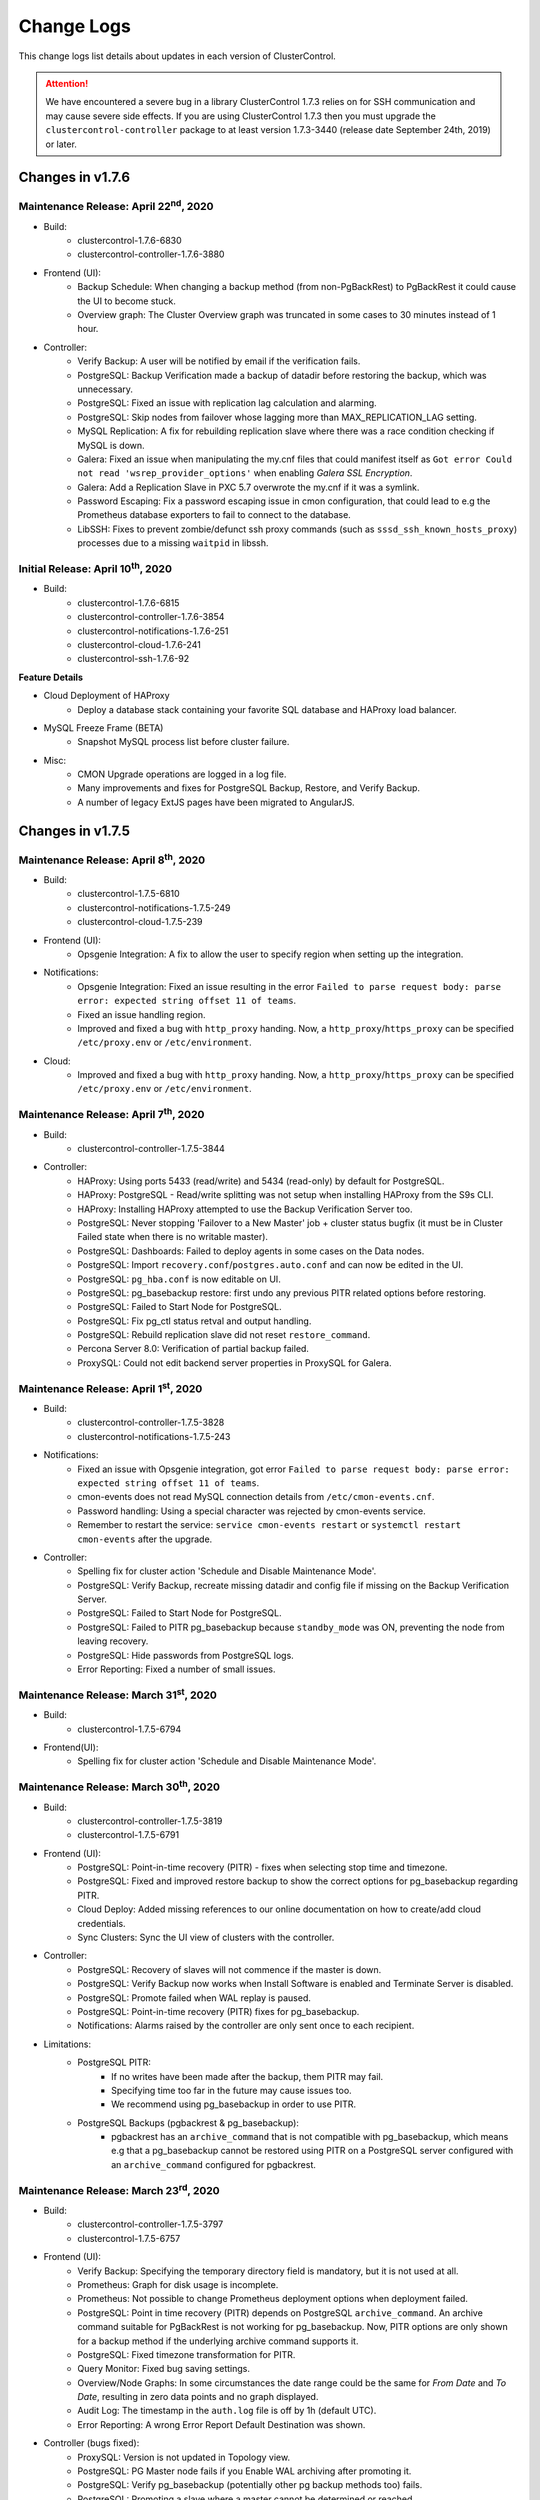 .. _Changelog:

Change Logs
===========

This change logs list details about updates in each version of ClusterControl.

.. Attention:: We have encountered a severe bug in a library ClusterControl 1.7.3 relies on for SSH communication and may cause severe side effects. If you are using ClusterControl 1.7.3 then you must upgrade the ``clustercontrol-controller`` package to at least version 1.7.3-3440 (release date September 24th, 2019) or later.

Changes in v1.7.6
-----------------

Maintenance Release: April 22\ :sup:`nd`\ , 2020
++++++++++++++++++++++++++++++++++++++++++++++++++++

* Build:
	- clustercontrol-1.7.6-6830
	- clustercontrol-controller-1.7.6-3880

* Frontend (UI):
	- Backup Schedule: When changing a backup method (from non-PgBackRest) to PgBackRest it could cause the UI to become stuck.
	- Overview graph: The Cluster Overview graph was truncated in some cases to 30 minutes instead of 1 hour.

* Controller:
	- Verify Backup: A user will be notified by email if the verification fails.
	- PostgreSQL: Backup Verification made a backup of datadir before restoring the backup, which was unnecessary.
	- PostgreSQL: Fixed an issue with replication lag calculation and alarming.
	- PostgreSQL: Skip nodes from failover whose lagging more than MAX_REPLICATION_LAG setting.
	- MySQL Replication: A fix for rebuilding replication slave where there was a race condition checking if MySQL is down.
	- Galera: Fixed an issue when manipulating the my.cnf files that could manifest itself as ``Got error Could not read 'wsrep_provider_options'`` when enabling *Galera SSL Encryption*.
	- Galera: Add a Replication Slave in PXC 5.7 overwrote the my.cnf if it was a symlink.
	- Password Escaping: Fix a password escaping issue in cmon configuration, that could lead to e.g the Prometheus database exporters to fail to connect to the database.
	- LibSSH: Fixes to prevent zombie/defunct ssh proxy commands (such as ``sssd_ssh_known_hosts_proxy``) processes due to a missing ``waitpid`` in libssh.

Initial Release: April 10\ :sup:`th`\ , 2020
++++++++++++++++++++++++++++++++++++++++++++++++++++

* Build:
	- clustercontrol-1.7.6-6815 
	- clustercontrol-controller-1.7.6-3854
	- clustercontrol-notifications-1.7.6-251 
	- clustercontrol-cloud-1.7.6-241  
	- clustercontrol-ssh-1.7.6-92

**Feature Details**

* Cloud Deployment of HAProxy
	- Deploy a database stack containing your favorite SQL database and HAProxy load balancer.
* MySQL Freeze Frame (BETA)
	- Snapshot MySQL process list before cluster failure. 
* Misc:
	- CMON Upgrade operations are logged in a log file.
	- Many improvements and fixes for PostgreSQL Backup, Restore, and Verify Backup. 
	- A number of legacy ExtJS pages have been migrated to AngularJS.

Changes in v1.7.5
-----------------

Maintenance Release: April 8\ :sup:`th`\ , 2020
++++++++++++++++++++++++++++++++++++++++++++++++++++

* Build:
	- clustercontrol-1.7.5-6810
	- clustercontrol-notifications-1.7.5-249
	- clustercontrol-cloud-1.7.5-239

* Frontend (UI):
	- Opsgenie Integration: A fix to allow the user to specify region when setting up the integration.

* Notifications:
	- Opsgenie Integration: Fixed an issue resulting in the error ``Failed to parse request body: parse error: expected string offset 11 of teams``.
	- Fixed an issue handling region.
	- Improved and fixed a bug with ``http_proxy`` handing. Now, a ``http_proxy``/``https_proxy`` can be specified ``/etc/proxy.env`` or ``/etc/environment``.

* Cloud:
	- Improved and fixed a bug with ``http_proxy`` handing. Now, a ``http_proxy``/``https_proxy`` can be specified ``/etc/proxy.env`` or ``/etc/environment``.

Maintenance Release: April 7\ :sup:`th`\ , 2020
++++++++++++++++++++++++++++++++++++++++++++++++++++ 

* Build:
	- clustercontrol-controller-1.7.5-3844 

* Controller:
	- HAProxy: Using ports 5433 (read/write) and 5434 (read-only) by default for PostgreSQL.
	- HAProxy: PostgreSQL - Read/write splitting was not setup when installing HAProxy from the S9s CLI.
	- HAProxy: Installing HAProxy attempted to use the Backup Verification Server too.
	- PostgreSQL: Never stopping 'Failover to a New Master' job + cluster status bugfix (it must be in Cluster Failed state when there is no writable master).
	- PostgreSQL: Dashboards: Failed to deploy agents in some cases on the Data nodes.
	- PostgreSQL: Import ``recovery.conf``/``postgres.auto.conf`` and can now be edited in the UI.
	- PostgreSQL: ``pg_hba.conf`` is now editable on UI.
	- PostgreSQL: pg_basebackup restore: first undo any previous PITR related options before restoring.
	- PostgreSQL: Failed to Start Node for PostgreSQL.
	- PostgreSQL: Fix pg_ctl status retval and output handling.
	- PostgreSQL: Rebuild replication slave did not reset ``restore_command``.
	- Percona Server 8.0: Verification of partial backup failed.
	- ProxySQL: Could not edit backend server properties in ProxySQL for Galera.

Maintenance Release: April 1\ :sup:`st`\ , 2020
++++++++++++++++++++++++++++++++++++++++++++++++++++

* Build:
	- clustercontrol-controller-1.7.5-3828
	- clustercontrol-notifications-1.7.5-243 

* Notifications:
	- Fixed an issue with Opsgenie integration, got error ``Failed to parse request body: parse error: expected string offset 11 of teams``.
	- cmon-events does not read MySQL connection details from ``/etc/cmon-events.cnf``.
	- Password handling: Using a special character was rejected by cmon-events service.
	- Remember to restart the service: ``service cmon-events restart`` or ``systemctl restart cmon-events`` after the upgrade.

* Controller:
	- Spelling fix for cluster action 'Schedule and Disable Maintenance Mode'.
	- PostgreSQL: Verify Backup, recreate missing datadir and config file if missing on the Backup Verification Server.
	- PostgreSQL: Failed to Start Node for PostgreSQL.
	- PostgreSQL: Failed to PITR pg_basebackup because ``standby_mode`` was ON, preventing the node from leaving recovery.
	- PostgreSQL: Hide passwords from PostgreSQL logs.
	- Error Reporting: Fixed a number of small issues.

Maintenance Release: March 31\ :sup:`st`\ , 2020
++++++++++++++++++++++++++++++++++++++++++++++++++++

* Build:
	- clustercontrol-1.7.5-6794 

* Frontend(UI):
	- Spelling fix for cluster action 'Schedule and Disable Maintenance Mode'.

Maintenance Release: March 30\ :sup:`th`\ , 2020
++++++++++++++++++++++++++++++++++++++++++++++++++++

* Build:
	- clustercontrol-controller-1.7.5-3819
	- clustercontrol-1.7.5-6791  

* Frontend (UI):
	- PostgreSQL: Point-in-time recovery (PITR) - fixes when selecting stop time and timezone.
	- PostgreSQL: Fixed and improved restore backup to show the correct options for pg_basebackup regarding PITR.
	- Cloud Deploy: Added missing references to our online documentation on how to create/add cloud credentials.
	- Sync Clusters: Sync the UI view of clusters with the controller. 

* Controller:
	- PostgreSQL: Recovery of slaves will not commence if the master is down.
	- PostgreSQL: Verify Backup now works when Install Software is enabled and Terminate Server is disabled.
	- PostgreSQL: Promote failed when WAL replay is paused.
	- PostgreSQL: Point-in-time recovery (PITR) fixes for pg_basebackup.
	- Notifications: Alarms raised by the controller are only sent once to each recipient. 

* Limitations:
	- PostgreSQL PITR:
		- If no writes have been made after the backup, them PITR may fail.
		- Specifying time too far in the future may cause issues too.
		- We recommend using pg_basebackup in order to use PITR.

	- PostgreSQL Backups (pgbackrest & pg_basebackup):
		- pgbackrest has an ``archive_command`` that is not compatible with pg_basebackup, which means e.g that a pg_basebackup cannot be restored using PITR on a PostgreSQL server configured with an ``archive_command`` configured for pgbackrest.

Maintenance Release: March 23\ :sup:`rd`\ , 2020
++++++++++++++++++++++++++++++++++++++++++++++++++++

* Build:
	- clustercontrol-controller-1.7.5-3797
	- clustercontrol-1.7.5-6757  

* Frontend (UI):
	- Verify Backup: Specifying the temporary directory field is mandatory, but it is not used at all. 
	- Prometheus: Graph for disk usage is incomplete.
	- Prometheus: Not possible to change Prometheus deployment options when deployment failed.
	- PostgreSQL: Point in time recovery (PITR) depends on PostgreSQL ``archive_command``. An archive command suitable for PgBackRest is not working for pg_basebackup. Now, PITR options are only shown for a backup method if the underlying archive command supports it.
	- PostgreSQL: Fixed timezone transformation for PITR.
	- Query Monitor: Fixed bug saving settings.
	- Overview/Node Graphs: In some circumstances the date range could be the same for *From Date* and *To Date*, resulting in zero data points and no graph displayed.
	- Audit Log: The timestamp in the ``auth.log`` file is off by 1h (default UTC).
	- Error Reporting: A wrong Error Report Default Destination was shown.

* Controller (bugs fixed):
	- ProxySQL: Version is not updated in Topology view.
	- PostgreSQL: PG Master node fails if you Enable WAL archiving after promoting it.
	- PostgreSQL: Verify pg_basebackup (potentially other pg backup methods too) fails.
	- PostgreSQL: Promoting a slave where a master cannot be determined or reached.
	- PostgreSQL: Fixed an issue with pg_basebackup and multiple tablespaces (NOTE: encryption isn't supported for multiple tablespaces).
	- PostgreSQL: PgBackRest with *Auto Select* backup host fails.
	- PostgreSQL: Restoring PgBackRest backup on PostgreSQL12 failed.
	- PostgreSQL: Make sure the recovery signal file is not present when enabling WAL log archiving.
	- PostgreSQL: Fallback to server version from configuration when the information is not available in the host instance.
	- PostgreSQL: Verify WAL archive directory for log files before performing PITR.
	- Query Monitor: Disable Query Monitor is not working by setting ``enable_query_monitor=-1`` in ``/etc/cmon.d/cmon_X.cnf``.
	- Galera: Force stop on the node does not prevent further auto-recovery jobs.
	- Galera: Node recover job fails but is shown in green.
	- Galera: Backup is not working for non-synced nodes in Galera Cluster. This allows mysqldump to be taken on non-synced nodes as xtrabackup/mariabackup tools prevent this.
	- MariaDB: MariaDB 10.3/10.4 promote slave action fails.
	- Repository Manager: Updated and added missing versions and removed some deprecated versions.

* Controller (behavior change):
	- Backup Verification Server: Applies to MySQL based systems only (PostgreSQL coming soon). It is now possible to reuse an up and running Backup Verification Server (BVS). Thus, a BVS does not need to be shutdown before verifying the backup.
	- Host Discovery: A new way to execute host discovery and logging to ``/var/log/cmon_discovery*.log``.

Maintenance Release: March 4\ :sup:`th`\ , 2020
++++++++++++++++++++++++++++++++++++++++++++++++++++

* Build:
	- clustercontrol-1.7.5-6697  

* Frontend (UI):
	- Auth logging. Added TZ support. Use server's TZ by default, but another TZ can be set in ``/var/www/html/clustercontrol/boostrap.php``.

Maintenance Release: March 3\ :sup:`rd`\ , 2020
++++++++++++++++++++++++++++++++++++++++++++++++++++

* Build:
	- clustercontrol-controller-1.7.5-3735
	- clustercontrol-1.7.5-6695  

* Frontend (UI):
	- Auth logging. Login/logouts and failed login attempts are stored in ``/var/www/html/clustercontrol/app/tmp/logs/auth.log``.

* Controller:
	- PostgreSQL: Fixed a bug in Database Growth. 

Maintenance Release: March 1\ :sup:`st`\ , 2020
++++++++++++++++++++++++++++++++++++++++++++++++++++

* Build:
	- clustercontrol-controller-1.7.5-3730
	- clustercontrol-1.7.5-6685  

* Frontend (UI):
	- Cloud Deployment Wizard: Updated to latest supported vendors versions.
	- PostgreSQL: Fixed an issue showing ``replay_location`` in e.g Topology View.

* Controller:
	- MongoDB: wrong template used for MongoDB and Percona MongoDB 4.2.
	- Query Monitor (mysql): ``datadir`` and ``slow_query_log_file`` variables read too often.
	- TimescaleDB: Rebuild slave fails on installed but not registered TimescaleDB.
	- MySQL/Galera: Upgrade MySQL/Galera packages in one batch instead of installing/upgrading them one-by-one.
	- HAProxy: Include latest HAProxy sample in the error-report.
	- General: ``staging_dir`` from ``cmon.cnf`` is not respected.
	- Percona Server 8.0: Can't deploy ProxySQL on a separate non-db node in Percona 8.0.

Maintenance Release: February 9\ :sup:`th`\ , 2020
++++++++++++++++++++++++++++++++++++++++++++++++++++

* Build:
	- clustercontrol-controller-1.7.5-3679
	- clustercontrol-1.7.5-6646  

* Frontend (UI):
	- Create Slave Cluster action not working immediately after deploying a cluster.
	- MaxScale: Make MaxScale available for Keepalived.
	- Load balancers: Added options to avoid disabling SELinux and firewall.
	- Cluster List: Sorting Clusters.

* Controller:
	- ProxySQL: Fixed a bug deploying ProxySQL on a separate node in a Percona Server 8.0 Cluster.
	- Prometheus/Dashboards: Fixed an issue DNS resolve so that the ``mysqld_exporter`` with the property ``db_exporter_use_nonlocal_address``, properly handles the ``skip_name_resolve`` flag.
	- PostgreSQL: Fixed an issue when the controller always tried to connect to a 'postgres' DB even if no database was specified.

Maintenance Release: January 20\ :sup:`th`\ , 2020
++++++++++++++++++++++++++++++++++++++++++++++++++++

* Build:
	- clustercontrol-controller-1.7.5-3638
	- clustercontrol-1.7.5-6619  

* Frontend (UI):
	- MongoDB: Added 4.0 and 4.2 versions for both mongodb.org and percona vendor in the UI.
	- MySQL/Backup: Added 'qpress' compression option.
	- Backups: Netcat/socat port is now specified in *Global Settings*.
	- Backups:  Added check on Failover host so it cannot be set to the same value as the primary backup host.
	- Cluster List: Fixed a sorting order issue.

* Controller:
	- MySQL/Backup: Auto-install 'qpress' during restore/verify when required.
	- MySQL/Replication A segfault when failover master could happen in MySQL 8.0.
	- MySQL: Disable unsupported variables for 5.5.
	- ProxySQL: Avoid executing SQL init commands on the connection (crashing bug in ProxySQL 1.4.10, fixed in ProxySQL 1.4.13).
	- MongoDB 4.2: Fixed an issue Importing a Cluster due to new lines in the keyfile.
	- MongoDB: Fixed a missing cloud badge on mongo clusters created in the cloud
	- PostgreSQL: Improve the free disk space detection before rebuild slave.
	- PostgreSQL: Create cluster in the cloud failed because no PostgreSQL version was specified.
	- PostgreSQL: Auto-rebuilding failed replication slaves now resorts to use the full node rebuild strategy instead of ``pg_rewind`` as it knows to fail in a number of scenarios.
	- Dashboards/Prometheus exporters: New configuration option: ``db_exporter_use_nonlocal_address``.

Maintenance Release: January 7\ :sup:`th`\ , 2020
++++++++++++++++++++++++++++++++++++++++++++++++++++

* Build:
	- clustercontrol-controller-1.7.5-3616
	- clustercontrol-1.7.5-6604  

* Frontend (UI):
	- Cluster Overview (MySQL based clusters): Fixed an issue with the Query Outliers which relied on deprecated code.
	- Node Actions: The *Stop Node* action is always visible so it is always possible to stop a node.

* Controller:
	- Notifications: Fixed an error with certain SMTP servers, ``550 5.6.11 SMTPSEND.BareLinefeedsAreIllegal``.
	- PostgreSQL 9.7 with TimescaleDB: Add node fails on CentOS 7 and CentOS 8

Initial Release: December 18\ :sup:`th`\ , 2019
+++++++++++++++++++++++++++++++++++++++++++++++++

* Build:
	- clustercontrol-1.7.5-6599
	- clustercontrol-controller-1.7.5-3601
	- clustercontrol-notifications-1.7.5-201
	- clustercontrol-ssh-1.7.5-88 
	- clustercontrol-cloud-1.7.5-225

In this release we are introducing cluster-wide maintenance mode, taking snapshots of the MySQL database status and processlist before a cluster failure, and support for new versions of PostgreSQL, MongoDB, CentOS and Debian.

We have previously supported maintenance mode for one node at a time, however more often than not you want to put all cluster nodes into maintenance. Cluster-wide maintenance mode enables you to set a maintenance period for all the database nodes/cluster at once.

To assist in finding the root cause of failed database nodes we are now taking snapshots of the MySQL status and processlist which will show you the state of the database node around the time where it failed. Cluster incidents can then be inspected in an operational report or from the s9s command line tool.

Finally, we have worked on adding support for Centos 8, Debian 10, and deploying/importing MongoDB v4.2 and Percona MongoDB v4.0.

**Feature Details**

* Cluster Wide Maintenance
	- Enable/disable cluster-wide maintenace mode with cron based schedule.
	- Enable/disable recurring jobs such as cluster or node recovery with automatic maintenance mode.
* MySQL Freeze Frame (BETA)
	- Snapshot MySQL status before cluster failure.
	- Snapshot MySQL process list before cluster failure (coming soon).
	- Inspect cluster incidents in operational reports or from the s9s command line tool.
* Updated Version Support
	- Centos 8 and Debian 10 support.
	- PostgreSQL 12 support.
	- MongoDB 4.2 and Percona MongoDB v4.0 support.
* Misc
	- Synchronize time range selection between the Overview and Node pages.
	- Improvements to the nodes status updates to be more accurate and with less delay.
	- Enable/disable Cluster and Node recovery are now regular CMON jobs.
	- Topology view with cluster to cluster replication.
	


Changes in v1.7.4
-----------------

Maintenance Release: December 16\ :sup:`th`\ , 2019
+++++++++++++++++++++++++++++++++++++++++++++++++++++

* Build:
	- clustercontrol-1.7.4-6594
	- clustercontrol-controller-1.7.4-3596

* Frontend (UI):
	- AWS: Updated region dropdown list.

* Controller:
	- PostgreSQL: Failed to start PostgreSQL after VM halt and reboot because of a missing socket directory.
	- HAProxy: Fixed a parser issue and add ``'^'`` also to supported string/regexp characters list.

Maintenance Release: December 1\ :sup:`st`\ , 2019
+++++++++++++++++++++++++++++++++++++++++++++++++++++

* Build:
	- clustercontrol-controller-1.7.4-3565

* Controller:
	- Replication: Removing BVS server failed.
	- Deploy: Dropped ntp package dependency during deployment.

Maintenance Release: November 23\ :sup:`rd`\ , 2019
+++++++++++++++++++++++++++++++++++++++++++++++++++++

* Build:
	- clustercontrol-1.7.4-6537
	- clustercontrol-controller-1.7.4-3556

* Frontend (UI):
	- Topology View: Show link to remote cluster.
	- Rebuild Replication Slave: Wrong cluster id was sent in the job.

* Controller:
	- ProxySQL 2.x:  Setting ``writer_is_also_reader=2`` in ``mysql_galera_hostgroups``.
	- ProxySQL 1.x: "Sync Instances" fails with no such table: ``mysql_galera_hostgroups``.
	- HAProxy: Fixed HAProxy parser (extended string with the following chars: ``|[]``).
	- MySQL: Backups can't be taken with xtrabackup 2.4.12.

Maintenance Release: November 18\ :sup:`th`\ , 2019
+++++++++++++++++++++++++++++++++++++++++++++++++++++

* Build:
	- clustercontrol-controller-1.7.4-3543

* Controller:
	- Crashing bug.

Maintenance Release: November 17\ :sup:`th`\ , 2019
+++++++++++++++++++++++++++++++++++++++++++++++++++++

* Build:
	- clustercontrol-1.7.4-6513 
	- clustercontrol-controller-1.7.4-3541

* Frontend (UI):
	- Rebuild Replication Slave: Wrong cluster id was sent in the job.

* Controller:
	- Email/digest: Fixed an issue sending too many digest messages sent in certain cases.
	- Email/digest: Fixed and issue sending blank digest emails.
	- Host Discovery: Fixed a deadlock issue.
	- PostgreSQL: Rebuilding a slave failed as the master could not be found.

Maintenance Release: November 9\ :sup:`th`\ , 2019
+++++++++++++++++++++++++++++++++++++++++++++++++++++

* Build:
	- clustercontrol-controller-1.7.4-3527
	- clustercontrol-1.7.4-6483

* Frontend:
	- *Query Monitor -> Running Queries*: Refresh button and fixed an issue limiting the result set to 200 records.
	- Alarms: Fixed a bug with Ignore alarms.

* Controller:
	- ProxySQL: Failed deploy with import configuration option.
	- Cluster-to-Cluster Replication: Failed to locate master when creating slave cluster from backup.
	- Replication: Percona Server 8.0 replication cluster creation failed during ``repl_user`` user creation.

Maintenance Release: November 6\ :sup:`th`\ , 2019
+++++++++++++++++++++++++++++++++++++++++++++++++++++

* Build:
	- clustercontrol-controller-1.7.4-3519

* Controller:
	- Cluster to cluster replication: Check the master exists in the parent cluster before attempting to stage the cluster.

Maintenance Release: November 1\ :sup:`st`\ , 2019
+++++++++++++++++++++++++++++++++++++++++++++++++++++

* Build:
	- clustercontrol-controller-1.7.4-3512
	- clustercontrol-1.7.4-6483

* Frontend (UI):
	- MySQL: Added an option to ``RESET SLAVE`` / ``RESET SLAVE ALL``.
	- MongoDB: Removed MongoDB 3.2 as an option on Ubuntu 18.04.
	- Dashboard: Added Dashboards to the ACL list.
	- *Query Monitor -> Running Queries*: Refresh button and fixed an issue limiting the result set to 200 records.
	
* Controller:
	- ProxySQL 2.0: The ``proxysql_galera_checker`` script is not needed any longer and instead ClusterControl uses the ``mysql_galera_hostgroups`` table.
	- PostgreSQL: Copy some mandatory values from master's config into slave's config when configuring replication (as per https://www.postgresql.org/docs/9.6/hot-standby.html#HOT-STANDBY-ADMIN ).
	- PostgreSQL: Database growth had an issue when detecting disk space.

Initial Release: October 28\ :sup:`th`\ , 2019
+++++++++++++++++++++++++++++++++++++++++++++++++

* Build:
	- clustercontrol-1.7.4-6459
	- clustercontrol-controller-1.7.4-3503
	- clustercontrol-cloud-1.7.4-220
	- clustercontrol-ssh-1.7.4-84
	- clustercontrol-notifications-1.7.4-190

In this release we now support cluster to cluster replication for MySQL Galera and PostgreSQL clusters. One primary use case is for disaster recovery by having a hot standby site/cluster which can take over when the main site/cluster has failed. We also added support for MariaDB 10.4/Galera 4.x, ProxySQL 2.0 and managing database users for PostgreSQL clusters.

**Feature Details**

* Cluster to Cluster Replication
	- Asynchronous MySQL replication between MySQL Galera clusters.
	- Streaming replication between PostgreSQL clusters.
	- Clusters can be rebuilt with a backup or by streaming from a master cluster.

* Misc
	- MariaDB 10.4/Galera 4.x support.
	- ProxySQL 2.0 support.
	- Database User Management for PostgreSQL clusters.


Changes in v1.7.3
-----------------

Maintenance Release: October 21\ :sup:`th`\ , 2019
+++++++++++++++++++++++++++++++++++++++++++++++++++++

* Build:
	- clustercontrol-controller-1.7.3-3496

* Controller:
	- HAProxy: Added ``tcp-check connect`` to configuration templates.

Maintenance Release: October 20\ :sup:`th`\ , 2019
+++++++++++++++++++++++++++++++++++++++++++++++++++++

* Build:
	- clustercontrol-controller-1.7.3-3494
	- clustercontrol-1.7.3-6429

* Frontend (UI):
	- PostgreSQL: Fixed an issue with the charts on the *Cluster Overview* page.

* Controller:
	- PostgreSQL: *Query Monitor -> Query Statistics*, Exclusive Lock Waits was not working correctly and did not display all data.
	- Dashboard/SCUMM: Fixed an issue recoverying Prometheus exporters in case of co-located cluster nodes by multiple-clusters.
	- MongoDB: Importing a single node will now fail if the node is not set up as a replica set member. Thus, it is the user's responsibility to convert the node to a member before importing it.

Maintenance Release: October 13\ :sup:`th`\ , 2019
+++++++++++++++++++++++++++++++++++++++++++++++++++++

* Build:
	- clustercontrol-controller-1.7.3-3482
	- clustercontrol-1.7.3-6403

* Frontend (UI):
	- Dashboards/PostgreSQL: Fixed an issue with *Idle* and *Active Connections*.
	- Backup: Can't use backup verification server due to a bug in Host discovery.
	- Email Notifications: Improvements to email validation of 'External' users and Adding/Removing of these 'External' users.

* Controller:
	- Dashboards/PostgreSQL: *Active* and *Idle* connection dashboards aren't working for PostgreSQL. A redeploy of the ``postgres_exporter`` is needed.
	- Dashboards/PostgreSQL: Reverted back to ``postgres_exporter`` 0.4 as 0.5 was buggy.
	- Node Charts: Node CPU chart was incorrect on Centos6/RHEL6 because it had one less column (no ``guest-low`` counter value).
	- Notification: Fix daily limit handling of e-mail message recipients where "-1" was not handled correctly.
	- Error-reporting: There was a problem with file listing when multiple files was specified since we bash-escape the paths for safety.
	- HAProxy: Fixed an issue parsing the HAProxy config file.
	- HAProxy: While setting up haproxy for PostgreSQL reading old password from checker script fails.
	- PostgreSQL: Importing a node/cluster: If ``logging_collector=OFF`` and user has not specified a custom log file then the job will be aborted and the user must specify it.

Maintenance Release: September 29\ :sup:`th`\ , 2019
+++++++++++++++++++++++++++++++++++++++++++++++++++++

* Build: 
	- clustercontrol-controller-1.7.3-3450
	- clustercontrol-1.7.3-6368

* Frontend (UI):
	- MySQL: *Performance -> Transaction Log* uses timestamp and not epoch.
	- Fixes usability issues with Runtime Configuration making it easier to read
	- PostgreSQL: Fixes in *Import/Add Replication Slave* dialogs with respect to Port and Logfile fields.

* Controller:
	- MySQL: *Performance -> Transaction Log* uses timestamp and not epoch.
	- MySQL: Fixed an issue with excessive logging of long running queries.
	- HAProxy: Fix of parsing errors during ``collect_configs`` cronjob (in case of HAProxy and ProxySQL nodes).
	- error-reporter: Include complete cmon log files and not only the last rows.

Maintenance Release: September 24\ :sup:`th`\ , 2019
+++++++++++++++++++++++++++++++++++++++++++++++++++++

* Build: 
	- clustercontrol-controller-1.7.3-3440

* Controller:
	- MySQL based systems: Fixed and issue with excessive logging of long running queries.
	- SSH Communication: A number of improvements which fixes intermittent errors like 'test sudo failed' and 'SUDO failed'.

Maintenance Release: September 17\ :sup:`th`\ , 2019
+++++++++++++++++++++++++++++++++++++++++++++++++++++

* Build:
	- clustercontrol-controller-1.7.3-3428

* Controller:
	- MySQL Replication: A fix to update the status of the failed server in ProxySQL. The old master will now be marked as ``OFFLINE_SOFT``. Any node that is not part of the replication topology is marked as ``OFFLINE_SOFT``.
	- Added a fix that could cause a crash if a database connection could not be established.

Maintenance Release: September 10\ :sup:`th`\ , 2019
+++++++++++++++++++++++++++++++++++++++++++++++++++++

* Build:
	- clustercontrol-controller-1.7.3-3413

* Controller:
	- MariaDB: Setting ``innodb_thread_concurrency=0`` due to https://jira.mariadb.org/browse/MDEV-20247

Maintenance Release: September 8\ :sup:`th`\ , 2019
+++++++++++++++++++++++++++++++++++++++++++++++++++++

* Build:
	- clustercontrol-1.7.3-6340
	- clustercontrol-controller-1.7.3-3407

* Frontend (UI):
	- Backup: Fixed an issue with scheduling a backup. If using cron settings, then due to TZs and conversions to UTC then a specified hour could be converted to an hour belonging to another day.
	- LDAP: Wrong LDAP status was shown in the UI
	- Email Notifications: Adding a recipient without having any clusters installed failed

* Controller:
	- ProxySQL: Inserting a query rule with a duplicate query rule id caused the query rule ids smaller than the duplicate to become negative.
	- Prometheus version bump to v2.12
	- PostgreSQL: On RedHat systems the default datadir was set to ``main`` instead of ``data``.
	- MongoDB: Retention fails because all mongo backups were recognised as partial, and partial can only be removed if there are more than one "full" backups.
	- A fix for an infinite amount of 'Job query is working again.' log messages in the cmon log.
	- Removing storage of log messages in a deprecated table called ``collected_logs``.

Maintenance Release: August 24\ :sup:`th`\ , 2019
+++++++++++++++++++++++++++++++++++++++++++++++++++++

* Build:
	- clustercontrol-1.7.3-6322
	- clustercontrol-controller-1.7.3-3388

* Frontend (UI):
	- PostgreSQL: Add Slave: help text next to "logfile" text box.

* Controller:
	- Import/Add Cluster: Specified sudo password was not respected.
	- MongoDB: Importing a cluster failed even if the CAFile is specified following an error where it was not specified, because existing cert data was not updated in cmon's certificate storage.
	- Controller: Must keep trying to connect to the MySQL server even if the MySQL server is not started, instead giving up and exit.
	- PostgreSQL: Whitelist is not working as documented.
	- SCUMM/Prometheus: General small improvements with disk device detection and mapping.

Maintenance Release: August 17\ :sup:`th`\ , 2019
+++++++++++++++++++++++++++++++++++++++++++++++++++++

* Build:
	- clustercontrol-controller-1.7.3-3374

* Controller:
	- PostgreSQL: a crashing bug was fixed that was caused by assuming that ``cluster_name`` always have a value.
	- PostgreSQL/pgbackrest: Fixed an issue when the backup.manifest is encrypted the backup appeared as failed. Please note that the backup.manifest record is not decrypted so some meta data information may not be updated (pending feature request).
	- Controller backup/save controller: Fixed an issue saving the controller with a non-quoted password causing mysqldump to fail.
	- ProxySQL: Fixed an issue where an error message was repeated due to trying to connect from a remote node using the 'admin' user, which is forbidden in ProxySQL.
	- Error Reporting: Fixed a user handling issue, causing the error report to fail.
	- MySQL: Database Growth, adding more verbose logging in case of issue.

Maintenance Release: August 15\ :sup:`th`\ , 2019
+++++++++++++++++++++++++++++++++++++++++++++++++++++

* Build:
	- clustercontrol-1.7.3-6298
	- clustercontrol-controller-1.7.3-3370

* Controller
	- *Performance -> Transaction Log*: Fixed an issue with pagination.

* Frontend
	- *Performance -> Transaction Log*: Fixed an issue with pagination.
	- Fixed an issue with JS code generation for older browsers by upgrading corejs.

Maintenance Release: July 29\ :sup:`th`\ , 2019
+++++++++++++++++++++++++++++++++++++++++++++++++++++

* Build:
	- clustercontrol-1.7.3-6279
	- clustercontrol-controller-1.7.3-3336

* Controller:
	- Added support for openntpd as an alternative to the ntp dependency.
	- MySQL 8.0: Fixed an issue where the keyword 'groups' was used in a query.
	- Improved error reporting in case of SSH errors when trying to determine the MySQL connect string.
	- PostgreSQL: Create a symlink to custom log file during add existing cluster as well, not only during add exisitng node.
	- PostgreSQL: When adding an existing cluster, a custom specified log file will be be used  if ``logging_collector`` is off.
	- PostgreSQL: Fixed an issue detecting log files.
	- MySQL: A password could be visible in the ``ps`` output of a node when the cmon database was updated at controller startup.
	- Create/register cluster: Handle 'company_id' if provided, otherwise we try to query it up by ``user_id`` as a fallback.

* Frontend (UI):
	- Fixed an issue where a cluster could not be registered due to a missing company id/team id.

Maintenance Release: July 24\ :sup:`th`\ , 2019
+++++++++++++++++++++++++++++++++++++++++++++++++++++

* Build:
	- clustercontrol-1.7.3-6270

* Frontend (UI):
	- Fix an issue saving and pushing out edited configuration files (Configuration Management).
	- Fix an issue with the *Overview* page not being properly shown after switching between tabs (PostgreSQL).

Maintenance Release: July 18\ :sup:`th`\ , 2019
+++++++++++++++++++++++++++++++++++++++++++++++++++++

* Build:
	- clustercontrol-1.7.3-6255
	- clustercontrol-controller-1.7.3-3319

* Controller:
	- PostgreSQL: Fixes in log file handling to check if the log collector is enabled already. This could result in e.g the wrong log file was used.
	- PostgreSQL: A fix in multi-node support when adding nodes that could lead to nodes not being part of the replication topology.
	- PostgreSQL: Fixed an issue when the logfile was not owned by the postgres user.
	- PostgreSQL: Updated the repository signature.
	- TimeScaleDB: Fixed an issue adding a replication slave due to a version mismatch.
	- TimeScaleDB: Fixed an issue when rebooting TimeScaleDB and PostgreSQL master results in two master nodes.
	- MariaDB/Replication: Fixed an issue with *Promote Slave* (switch-over).
	- MariaDB/Galera: Fixed a check for the ``wsrep_sst_method`` to check whether xtrabackup vs. mariabackup is used.
	- MySQL/MariaDB: Importing a cluster could fail as it assumed ``bind_address`` existed as a server system variable.

* Frontend (UI):
	- Add a workaround to sort the cluster list by name, status, type with a new ``bootstrap.php`` variable (instead of using ``cluster_id`` by the default):
		- ``define('CLUSTER_LIST_SORT_BY', 'name');   # sort by cluster name``
	- Add additional information on how to use the 'Stanza Name' with PgBackRest backups
	- Add missing confirmation dialog for MongoDB restore backup

Maintenance Release: July 16\ :sup:`th`\ , 2019
+++++++++++++++++++++++++++++++++++++++++++++++++++++

* Build:
	- clustercontrol-1.7.3-6242

* Frontend (UI):
	- Fix a HTML formatting issue when trying to change non-dynamic parameters in Configuration Management (MySQL).
	- Fix an issue with the *Nodes->DB Performance* chart which requested unfiltered datasets.  

Maintenance Release: July 12\ :sup:`th`\ , 2019
+++++++++++++++++++++++++++++++++++++++++++++++++++++

* Build:
	- clustercontrol-1.7.3-6226

* Frontend (UI):
	- Fix missing mysqldump backups (PITR) for 'Add Replication Slave' when rebuilding with a backup.
	- Fix incompatible array notation with PHP v5.3.

Initial Release: July 2\ :sup:`nd`\ , 2019
+++++++++++++++++++++++++++++++++++++++++++++++++

* Build: 
	- clustercontrol-1.7.3-6209
	- clustercontrol-controller-1.7.3-3293
	- clustercontrol-cloud-1.7.3-217
	- clustercontrol-ssh-1.7.3-79
	- clustercontrol-notifications-1.7.3-182

In this release we have added support for running multiple PostgreSQL instances on the same server with improvements to PgBackRest to support those environments. 
We have also added additional cluster types to our cloud deployment and support for scaling out cloud deployed clusters with automated instance creation. Deploy MySQL Replication, PostgreSQL, and TimeScaleDB clusters on AWS, GCE, and Azure. 

**Feature Details**

* PostgreSQL
	- Manage multiple PostgreSQL instances on the same host.
	- Improvements to pgBackRest with non-standard instance ports and custom stanzas.
	- New Configuration Management page to manage your database configuration files.
	- Added metrics to monitor Logical Replication clusters.
	
* Cloud Integration
	- Automatically launch a cloud instance and scale out your database cluster by adding a new DB node (Galera) or replication slave (Replication).
	- Deploy following new replication database clusters:
		- Oracle MySQL Server 8.0
		- Percona Server 8.0
		- MariaDB Server 10.3
		- PostgreSQL 11.0 (Streaming Replication).
		- TimescaleDB 11.0 (Streaming Replication).

* Misc
	- Backup verification jobs with xtrabackup can use the ``--use-memory`` parameter to limit the memory usage.
	- A running backup verification server will show up in the Topology view as well.
	- MongoDB sharded clusters can add/register an existing MongoDB configuration node.
	- The clustercontrol-cmonapi (CMON API) package is deprecated from now on and no longer required.
	- A few more legacy ExtJS pages have been migrated to AngularJS:
		- Configuration Management for MySQL, MongoDB, and MySQL NDB Cluster.
		- Email Notifications Settings.
		- Performance -> Transaction Logs.

Changes in v1.7.2
-----------------

Maintenance Release: June 12\ :sup:`th`\ , 2019
+++++++++++++++++++++++++++++++++++++++++++++++++++++

* Build:
	- clustercontrol-controller-1.7.2-3142

* Controller:
	- Fixed a CmonDB schema issue on older MySQL server versions manifesting itself as ``Specified key was too long; max key length is 767 bytes``.
	- MaxScale: A fix for imported MaxScale. When importing MaxScale, the utility ``maxctrl`` is used and works currently only with socket communication on the MaxScale host itself.
	- Jobs: Log files contain job spec with sensitive data.
	- MariaDB: Fixed and issue with deployment of MariaDB 10.0 on Centos 6 failed.
	- Postgres: Fixed a bug that could crash cmon in case wal log retention was disabled and fixed a printout in PITR job output.

Maintenance Release: May 24\ :sup:`th`\ , 2019
+++++++++++++++++++++++++++++++++++++++++++++++++++++

* Build:
	- clustercontrol-1.7.2-6137

* Frontend (UI):
	- Memory leak fixes when leaving the web application open for extended periods of time (days).
	- Fixes to the database software upgrades form to show correct versions supported. 
	- Note: Only upgrades within minor versions are supported.

Maintenance Release: May 24\ :sup:`th`\ , 2019
+++++++++++++++++++++++++++++++++++++++++++++++++++++

* Build:
	- clustercontrol-1.7.2-6069
	- clustercontrol-controller-1.7.2-3199

* Frontend (UI):
	- Deployments: Custom configuration templates can now be selected at deployment.
	- Cluster Overview:
		- 'Server Load' graphs were not properly displayed (PostgreSQL).
		- Changing the 'Server Load' graph would not accurately show only one metric (PostgreSQL).
		- Disk Reads/Writes and Uptime were set to 0 (PostgreSQL).
		- Disk bytes read/written were not calculated with correct sector value of 512 bytes.
		- Switching between dashboards with a specific set of steps could cause the overview page to render an empty page.

* Controller:
	- Deadlock detection temporarily disabled for MySQL/Percona 8.0. It will be supported in the next major release.
	- mysqldump failed with MySQL/Percona 8.0 because of missing ``show_compatibility_56=ON`` setting. It is now on for versions >= 5.7.6.
	- Agent Based Monitoring (Prometheus):
		- Uptime were set to 0.
		- Disk stats for the controller is now also available.
		- ``node_disk_written_bytes_total`` | ``node_disk_read_bytes_total`` are now also collected.
	- Reverting to nc instead of socat on Ubuntu 16.04 due to a bug with socat's server name resolve when it starts with a number.
	- Manual failover with MariaDB 10.1 for MySQL Replication cluster is now correctly flushing logs before switchover.
	- Restore backup on Mongos (routers) failed to copy the data dir.

Maintenance Release: May 16\ :sup:`th`\ , 2019
+++++++++++++++++++++++++++++++++++++++++++++++++++++

* Build:
	- clustercontrol-controller-1.7.2-3185
	- clustercontrol-1.7.2-6032

* Frontend (UI):
	- Nodes Page: Fixed an issue with y-axis scaling on the Disk Utilization chart.
	- Nodes Page: Selecting the menu 'Add Replication Slave' and start adding slave was impossible when a Node recovery job was running
	- MongoDB: Fixed an issue where the Restore backup dialog would not close after pressing "Finish".

* Controller:
	- Monitoring/SCUMM: PostgreSQL exporter and MySQL exporter URL password encoding fix which could cause a "No data points" in *Dashboards -> Postgres Overview*.
	- Monitoring/SCUMM: A fix for disk stats to be properly shown when using LVM volumes in the *Nodes -> Disk* charts.

Maintenance Release: May 7\ :sup:`th`\ , 2019
+++++++++++++++++++++++++++++++++++++++++++++++++++++

* Build:
	- clustercontrol-controller-1.7.2-3167

* Controller:
	- MySQL 8.0: Updated imperative language files to support the previous release build issue: "Fixed an issue preventing db users from being created on MySQL 8.0".

Maintenance Release: May 6\ :sup:`th`\ , 2019
+++++++++++++++++++++++++++++++++++++++++++++++++++++

* Build:
	- clustercontrol-1.7.2-5997
	- clustercontrol-controller-1.7.2-3163

* Frontend (UI):
	- Filtering out incomplete/failed backups from restore backup dialogs.
	- MySQL Single (standalone servers): Fixed filtration logic to show the Master Nodes for MySQL Single clusters.

* Controller:
	- MySQL 8.0: Fixed an issue preventing db users from being created on MySQL 8.0.
	- Config file handling fix for docker (we mount ``/etc/cmon.d`` there and ``/etc/cmon.d/cmon.cnf`` is the main config)

Maintenance Release: April 30\ :sup:`th`\ , 2019
+++++++++++++++++++++++++++++++++++++++++++++++++++++

* Build:
	- clustercontrol-1.7.2-5989
	- clustercontrol-controller-1.7.2-3155

* Frontend (UI):
	- Query Monitor > Query Outliers: Fixed an issue related to date range.
	- Performance > Innodb  Status: Fixed an issue when the InnoDB Status was not always shown.

* Controller:
	- ProxySQL: Fixed an issue with importing users on MariaDB 10.2 and later.
	- Galera: Fixed an issue when the recovery job was closed prematurely. This had the effect that *Create Cluster* could fail.
	- SCUMM: Preserve the exporters of other clusters in Prometheus configuration during (re)deployment. (Note: Users with multiple clusters and wrong Prometheus configuration may need to re-deploy the promethus on the affected [No data point] clusters).
	- Query Monitor: Fixed an issue where queries were dropped following a schema update when upgrading clustercontrol-controller.


Maintenance Release: April 19\ :sup:`th`\ , 2019
+++++++++++++++++++++++++++++++++++++++++++++++++++++

* Build:
	- clustercontrol-1.7.2-5959
	- clustercontrol-controller-1.7.2-3141

* Frontend (UI):
	- Query Monitor: Selecting/clicking on a query didn't show the query details. 
	- Query Monitor: Top queries page were empty for a single node galera cluster.
	- MongoDB:
		- Restore backup menu item was missing.
		- Restore backup dialog form was empty for single node replica sets.
	- Spotlight: Performance improvements when you have several clusters/nodes.
	- Cloud deployments now use the same package versions as the on-premise deployments.

* Controller:
	- MySQL Replication: Fixed an issue with slave promotion causing an errant transaction to appear.
	- Security: Fixed permissions on all cmon generated config files to be 0600.
	- Galera (MariaDb):  Increased start timeout for a longer SST in the mariadb.service override systemd file.


Initial Release: April 4\ :sup:`th`\ , 2019
+++++++++++++++++++++++++++++++++++++++++++++++++

* Build:
	- clustercontrol-1.7.2-5926
	- clustercontrol-controller-1.7.2-3117
	- clustercontrol-cmonapi-1.7.2-342
	- clustercontrol-notifications-1.7.2-176
	- clustercontrol-ssh-1.7.2-73
	- clustercontrol-cloud-1.7.2-196

We are proud to announce an expansion of the databases we support to include `TimescaleDB <https://github.com/timescale/timescaledb>`_, a revolutionary new time-series that leverages the stability, maturity and power of PostgreSQL. TimescaleDB can ingest large amounts of data and then measure how it changes over time. This ability is crucial to analyzing any data-intensive, time-series data. For ClusterControl, this marks the first time for supporting time-series data; strengthening our mission to provide complete life cycle support for the best open source databases and expanding our ability to support applications like IoT, Fintech and smart technology. 

In this release you can now deploy a TimescaleDB and also turn an existing PostgreSQL server to a TimescaleDB server. PostgreSQL clusters also support a new backup method `pgBackRest <https://pgbackrest.org>`_, database growth charts and improvements to manage your configuration files. 

MySQL users can start to deploy and import **MySQL 8.0** servers with Percona and Oracle MySQL and our new **Spotlight** search helps you navigate through pages, find nodes and perform actions faster. 

Finally, we are also providing a beta version to setup CMON / Controller High Availability using several ClusterControl instances wired with a consensus protocol (raft) between them.

**Feature Details**

* TimescaleDB - optimized for time-series data using SQL -- **more documentation coming soon!**
	- Deploy a TimescaleDB server with PostgreSQL (v9.6, v10.x and v11.x).
	- Turn an existing PostgresQL server (v9.6, v10.x and v11.x) into a TimescaleDB server.

* PostgreSQL
	- Database growth graphs. Track the dataset growth on your databases.
	- Support for pgBackRest as a backup tool:
		- Create full, differential and incremental backups.
		- Restore full, differential, incremental backups.
		- PITR - Point In Time Recovery is supported.
		- Enable compression and specify compression level.

* MySQL 8.0 Support
	- Cluster deployment and import of 'replication' type clusters available with:
		- Percona Server for MySQL 8.0
		- Oracle MySQL 8.0 Server
	- Support for ``caching_sha2_password``.

* CC Spotlight
	- Use our new spotlight search to quickly open pages, find nodes/hosts and perform cluster and node actions.
	- Click on the search icon or use the keyboard shortcut CTRL+SPACE to bring up the spotlight.

* CMON / Controller High Availability (BETA)
	- CMON HA is using a consensus protocol (raft) to provide a high availability setup with more than one cmon process.
	- Setup a 'leader' CMON process and a set of 'followers' which share storage and state using a MySQL Galera cluster.
* Misc
	- Support the use of private IPs when you deploy a cluster to AWS.
	- MaxScale - improved support for v 2.2 and later using maxctrl.
	- Automatic vendor/version detection for importing MariaDb/MySQL based clusters.

Changes in v1.7.1
-----------------

Maintenance Release: March 25\ :sup:`th`\ , 2019
+++++++++++++++++++++++++++++++++++++++++++++++++++++

* Build:
	- clustercontrol-controller-1.7.1-3085

* Controller:
	- Resolve hostnames (to IPv4) when checking a host if it exists already in other clusters.
	- MongoDB: adding missing sharding:clusterRole:shardsrv value in mongod.conf when add node job is used.
	- MaxScale: connection not authorized after the deploy with CC. More fixes to improve 2.3 and later support.
	- Backup: Do not fail backup if wsrep desync can't be turned off, and we must set the retention on backup report even if it was marked as failed.
	- Monitoring/SCUMM: ``haproxy_exporter``: Don't append ``--haproxy.scrape-uri`` if it is already set.
	- Replication: Can't add replication slave to an existing slave. Let's be stricter and do not tolerate >1 writable when setting up.
	- s9s_error_reporter: make sure cmon is started, also print out the service status.
	- PostgreSQL: Fixing an issue when a system file protection method denied the proxy-disable file removal
	- Package handling/YUM: Fix for a situation when package update gets stuck on user input (to accept some GPG signature).
	- SSH: A fix/workaround to handle the 'forced user password change' situation if user password expires (``passwd --expire USERNAME``) and is prompted to change upon a successful authentication.
	- SSH: Limit the number of sent newline chars.
	- Updated Oracle repository key due to expiration.
	

Maintenance Release: March 18\ :sup:`th`\ , 2019
+++++++++++++++++++++++++++++++++++++++++++++++++++++

* Build:
	- clustercontrol-1.7.1-5812

* Frontend:
	- Allow empty SMTP username and SMTP password for the SMTP configuration.
	- Fix an issue for failing to stop MySQL slave threads (IO and SQL).

Maintenance Release: March 5\ :sup:`th`\ , 2019
+++++++++++++++++++++++++++++++++++++++++++++++++++++

* Build:
	- clustercontrol-controller-1.7.1-3056

* Controller:
	- Advisors: Fixed an issue with the ``wsrep_cluster_address.js`` where an ``internalHostName`` method was missing.
	- MongoDb: Use the mongodb OS user depending on the OS and package when setting up ssl.
	- PostgreSQL:  Fixed a PostgreSQL grant failure because of client locale setting.
	- PostgreSQL: Workaround a PostgreSQL service initdb bug. Now we call directly the ``initdb`` binary. The relevant original bug report: https://www.postgresql.org/message-id/20171208104120.21687.74167@wrigleys.postgresql.org


Maintenance Release: February 27\ :sup:`th`\ , 2019
+++++++++++++++++++++++++++++++++++++++++++++++++++++

* Build:
	- clustercontrol-notifications-1.7.1-173

* Notifications:
	- Fix for cmon-events to prevent Avast to report it as a malware (Telegram API).
	- Fix for cmon-events to start even if the MySQL server has not started first.


Maintenance Release: February 20\ :sup:`th`\ , 2019
+++++++++++++++++++++++++++++++++++++++++++++++++++++

* Build:
	- clustercontrol-1.7.1-5720

* Frontend (UI):
	- Keepalived: Fixed an issue importing Keepalived.
	- HAProxy: Dashboard fixes (SCUMM).
	- Nodes Page: Removed the tab 'Logs' as it is deprecated and found in *Logs > System Logs* instead.


Maintenance Release: February 18\ :sup:`th`\ , 2019
+++++++++++++++++++++++++++++++++++++++++++++++++++++


* Build: 
	- clustercontrol-controller-1.7.1-3032

* Controller:
	- Maria Backup: Fixed an issue parsing LSN in mariabackup >= 10.2.22.
	- Prometheus: Fixed an issue when restarting a failed exporter.

Maintenance Release: February 13\ :sup:`th`\ , 2019
+++++++++++++++++++++++++++++++++++++++++++++++++++++

* Build:
	- clustercontrol-controller-1.7.1-3027 
	- clustercontrol-1.7.1-5700

* Frontend (UI):
	- ProxySQL: Fixed an issue in the pagination structure in ProxySQL sync making it impossible to Import/Export/Sync ProxySQL Configurations
	- Fixed an issue regarding REPLICATION LAG where the lag was presented as a derived value instead of an absolute when viewing the individual servers.
	- Fixed an issue with rebuild replication slave from incremental backup dialog.

* Controller:
	- Fixed an issue regarding stats aggregation. This could manifests itself as spikes in particularly the REPLICATION_LAG.
	- Keepalived:  Small update for registering keepalived; the service port must be corrected to 112.
	- Process Management: A fix for a file descriptor leak when an internal object was reused.
	- MongoDb 4.0: A fix for creating mongodb replica sets by checking executed mongodb commands for more error messages.
	- Galera: A fix to the ``wsrep_cluster_address.js`` advisor to also check the internal/private hostname/IP-addresses.
	- MySQL: skip missing grant alarms on backup-verification nodes.

 
Maintenance Release: February 6\ :sup:`th`\ , 2019
+++++++++++++++++++++++++++++++++++++++++++++++++++++

* Build:
	- clustercontrol-controller-1.7.1-3016
	- clustercontrol-1.7.1-5673

* Frontend (UI):
	- Deploy HAProxy on PostgreSQL: Fixed an issue where the dialog was stripped and did not load completely.
	- Performance -> DB Variables: Variables with different values are not marked in red
	- Dashboards: System Overview, improved the readability of the CPU Usage chart.
	- PostgreSQL Query Monitor: Removed tuning advise and the option to purge queries as it is not possible at all.

* Controller:
	- Configuration Changes: Fixed an issue where the owner and privileges of a config file was not preserved.
	- Deploy/Create Cluster From Backup: A fix to prevent the restore backup from running in another job.
	- ProxySQL: Replaced old galera_checker script for proxysql to a new 2.0 version one
	- ProxySQL: Improved s9s CLI and cmon such that making a proxysql configuration backup can be performed using the s9s CLI.
	- Advisors: A new script to check prepared statement exec limits. The advisor script must be manually scheduled by the administrator.
	- Alarm Notifications: The Memory Utilisation alarm was not showing all processes in the included 'top' view.


Maintenance Release: January 22\ :sup:`nd`\ , 2019
+++++++++++++++++++++++++++++++++++++++++++++++++++++

* Build:
	- clustercontrol-controller-1.7.1-2294
	- clustercontrol-notifications-1.7.1-168

* Backend:
	- MySQL/Galera: Fixed a bug in related to the loading of Disk/CPU/Net stats on the *Cluster Overview* page.
	- HAProxy/ProxySQL/Garbd: Disable firewall/selinux (if requested by the job, default is true for both values).
	- Replication:  Added a small hint about ``--report-host`` argument being required for add existing slaves.
	- MongoDB: Fixed an issue when an rolling restart was attempted, but a stop/start of the cluster is required when setting up SSL. 
	- MongoDB: Added a ``server_selection_try_once``, ``server_selection_timeout_ms`` to allow the user to fine tune connection settings when e.g the network is slow. Run ``cmon --help-config`` to see the complete description.

* ClusterControl notifications:
	- Fixes to logging.
	- The license check failed due to the wrong field name, preventing e.g notification plugins from receiving alarm events.

Maintenance Release: January 13\ :sup:`th`\ , 2019
+++++++++++++++++++++++++++++++++++++++++++++++++++++

* Build:
	- clustercontrol-controller-1.7.1-2985

* Backend:
	- Bugfix for SSH connection negotiation failure on compression methods.
	- HAProxy: A configuration error could occur when adding a new node, a 'none' word was wrongly added to the HAProxy configuration.
	- HAProxy: Deploying HaProxy fails when it builds from source. Missing zlib1g-dev and zlib dependency.
	- HAProxy: xinetd port was missing a default value. It now defaults to port 9200.
	- Point in-time Recovery (MySQL): Binary logs could be applied in the wrong order.
	- MySQL Replication: Switchover hooks do not work (``replication_pre_switchover_script`` and ``replication_post_switchover_script`` are now executed upon *Promote Slave*).
	- ProxySQL: Importing a user from MySQL fails to duplicate the grants.
	- Prometheus: A fix to collect the log file from the Prometheus host, instead of the exporter host.
	- Create cluster job fails on permissions of ssh user when the username contained ``\``.
	- NDB Cluster: Updated to use MySQL Cluster 7.5.12 binaries.
	- Operational Reports: A fix to avoid repetition of node information in the 'System Report'.
	- Cloud: A fix to improve the auto registration of the cmon-cloud binary and improved logging. This also requires a new version of cmon-cloud (new build coming soon).

Maintenance Release: December 29\ :sup:`th`\ , 2018
+++++++++++++++++++++++++++++++++++++++++++++++++++++

* Build:
	- clustercontrol-1.7.1-5622
	- clustercontrol-notifications-1.7.1-159

* Frontend (UI):
	- MySQL Galera: Fix 'Add Node' regression where the template file was not set in the job specification.
	- Prevent cmon-events to crash if cmon is not running.

Initial Release: December 21\ :sup:`st`\ , 2018
+++++++++++++++++++++++++++++++++++++++++++++++++

* Build:
	- clustercontrol-controller-1.7.1-2854
	- clustercontrol-1.7.1-5617
	- clustercontrol-cloud-1.7.1-163
	- clustercontrol-notifications-1.7.1-157
	- clustercontrol-ssh-1.7.1-70
	- clustercontrol-cmonapi-1.7.1-338

In this release we have primarily continued to add improvements to our agent based monitoring dashboards and PostgreSQL. 

**Feature Details**

* Agent Based Monitoring:
	- Install/enable Prometheus exporters on your nodes and hosts with MySQL, PostgreSQL and MongoDB based clusters.
	- Customize collector flags for the exporters (Prometheus). This allows you for example to disable collecting from MySQL's performance schema if you experience load issues on your server.
	- Supported Exporters:
		- Node/host metrics
		- Process - /proc metrics
		- MySQL server metrics
		- PostgreSQL metrics
		- ProxySQL metrics
		- HAProxy metrics
		- MongoDB metrics
	- Dashboards:
		- System Overview
		- Cluster Overview
		- MySQL Server - General
		- MySQL Server - Caches
		- MySQL InnoDB Metrics
		- Galera Cluster Overview
		- Galera Server Overview
		- PostgreSQL Overview
		- ProxySQL Overview
		- HAProxy Overview
		- MongoDB Cluster Overview
		- MongoDB ReplicaSet
		- MongoDB Server

* Backup:
	- Create a cluster from an existing backup with MySQL Galera or PostgreSQL.

* PostgreSQL:
	- Query Monitoring improvements - View query statistics:
		- Access by sequential or index scans
		- Table I/O statistics
		- Index I/O statistics
		- Database Wide Statistics
		- Table Bloat And Index Bloat
		- Top 10 largest tables
		- Database Sizes
		- Last analyzed or vacuumed
		- Unused indexes
		- Duplicate indexes
		- Exclusive lock waits
	- Verify/restore backup on a standalone host.
	- Create a cluster from an existing backup.
	- Support for PostgreSQL 11. Deploy and import clusters.

* MongoDB:
	- Support to deploy/import and manage MongoDB Inc v4.0

* Misc:
	- New license format. Please contact sales@severalnines.com for a new license.
	- Continuing moving ExtJS pages to AngularJS. This time the load balancer and nodes page.
	- UI logging for troubleshooting web application issues.
	- ClusterControl Backup/Restore - This feature can be used to migrate a setup from one controller to another controller. Backup the meta data of an entire controller or individual clusters from the s9s CLI. The backup can then be restored on a new controller with a new hostname/IP and the restore process will automatically recreate database access privileges. 

Changes in v1.7.0
-----------------

Maintenance Release: December 21\ :sup:`st`\ , 2018
+++++++++++++++++++++++++++++++++++++++++++++++++++++

* Build:
	- clustercontrol-controller-1.7.0-2962

* Controller:
	- Bugfix for SSH connection negotiation failure on compression methods.
	- Added support for MaxScale 2.3
	- Exporters: New ``process_exporter`` version (0.10.10)
	- Error Reporting: ``s9s_error_reporter -i0`` collects all config files under ``/etc/cmon.d/``

Maintenance Release: December 12\ :sup:`th`\ , 2018
+++++++++++++++++++++++++++++++++++++++++++++++++++++

* Build:
	- clustercontrol-1.7.0-5548
	- clustercontrol-controller-1.7.0-2939

* Frontend (UI):
	- Keepalived: Fixed an issue where it was listed as a 'master' in the Cluster Node bar.
	- Fixed an issue when the replication slaves of a Galera cluster was not shown under 'Show Server'
	- Config Mgmt: Removed the Configuration -> Template item as it is deprecated in its current form.

* Controller:
	- Error Report: Fixed an issue where passwords was not masked.
	- Deploy Mongodb: Fixed signing keys issues for APT/YUM repos.

Maintenance Release: December 10\ :sup:`th`\ , 2018
+++++++++++++++++++++++++++++++++++++++++++++++++++++

* Build:
	- clustercontrol-controller-1.7.0-2930

* Controller:
	- HAProxy: A fix to remove ``/dev/shm/proxyoff`` file when promoting a slave or rebuilding a slave.

Maintenance Release: December 7\ :sup:`th`\ , 2018
+++++++++++++++++++++++++++++++++++++++++++++++++++++

* Build:
	- clustercontrol-controller-1.7.0-2928 

* Controller:
	- PostgreSQL: Double-check if slave has properly configured the ``trigger_file`` option in ``recovery.conf``.
	- Fixed and issue with wrong owner of the stagingDir (``~/s9s_tmp``)
	- Updated a mongodb.org repo key (replaced the key Richard Kreuter <richard@10gen.com>, with MongoDB 3.4 Release Signing Key <packaging@mongodb.com>
	- ProxySQL: properly handling # when handling the monitor and admin users passwords.

Maintenance Release: November 27\ :sup:`th`\ , 2018
+++++++++++++++++++++++++++++++++++++++++++++++++++++

* Build:
	- clustercontrol-1.7.0-5455
	- clustercontrol-controller-1.7.0-2904

* Frontend (UI):
	- PHP Sessions fix for PHP v5.3 and earlier: Added the possibility to fallback to previous filebased session handling. If you experience UI issue please set ``define('SESSIONS_FALLBACK', true);`` in ``/var/www/html/clustercontrol/bootstrap.php`` and reload the page.
	- Backup: Fixed an issue with cron schedule validation in Scheduled Backups.
	- Dashboards: Minor optimizations and re-organization of some dashboards.

* Controller:
	- Galera: Clone cluster did not handle default datadir and ``wsrep_cluster_name`` for cloning.
	- Backup: Backup dir starting with ``/sys`` can't be removed, fixed a security check.
	- Error Reporting: skip GRA* files from error report.
	- Operational Reports: system report: Customizable graphs interval (in days unit).
	- Operational Reports:  changed title from 'Daily System Report' to 'System Report'.
	- Fixed a bug escaping passwords.

Maintenance Release: November 13\ :sup:`th`\ , 2018
+++++++++++++++++++++++++++++++++++++++++++++++++++++

* Build:
	- clustercontrol-1.7.0-5375
	- clustercontrol-controller-1.7.0-2876  

* Frontend(UI):
	- Fixed an issue with PHP session management on PHP 5.3 and earlier. This manifested itself as e.g the Node page was loading forever, no data in the UI and "Internal Error".

* Controller:
	- Backup [mariabackup/xtrabackup]: Clean up qpress archives after restoring an xtrabackup|mariabackup compressed backup
	- Verify Backup [mariabackup/xtrabackup]: Fixed a regression where the wrong restore method was selected.


Maintenance Release: October 30\ :sup:`th`\ , 2018
+++++++++++++++++++++++++++++++++++++++++++++++++++++


* Build:
	- clustercontrol-controller-1.7.0-2859
	- clustercontrol-1.7.0-5319
	- clustercontrol-cloud-1.7.0-154
	- clustercontrol-notifications-1.7.0-153
	- clustercontrol-ssh-1.7.0-66

* Frontend (UI):
	- Keepalived: Added a fix to show the role, i.e which keepalived node that has the VIP assigned.
	- Deploy: Added ``.`` (dot), (space) and ``/`` (backslash) as allowed symbols for the password field. 
	- ProxySQL:  corrected use of proxysql match digest/pattern fields.
	- General: Improved session handling.
	- SSE (Server Side Events): Improvements to show notifications.
	- OS service files fixes to handle non English locales for cmon-cloud, cmon-events, and cmon-ssh.

* Controller:
	- Deploy/Import Cluster: Fixed an issue to allow ``\`` (backslash) in the admin user password (mysql root password).
	- Backup: Restore backup on a Galera cluster (mariabackup/xtrabackup) to a single node shuts down whole cluster even if bootstrap cluster was disabled.
	- Backup: mariabackup qpress support.
	- Backup: Increased the size of the backup record (TEXT -> MEDIUMTEXT).
	- Backup: Fail early if an attempt is made to take an xtrabackup on a MariaDB 10.3 server, and warn if xtrabackup is attempted on the MariaDB 10.2 series. Using mariabackup on 10.2 and 10.3 is recommended.
	- Backup: Verification now supports ``--use-memory`` option.
	- Deploy MariaDB 10.3: Fix buggy ``galera_new_cluster`` (https://jira.mariadb.org/browse/MDEV-17379).
	- Galera: Fixed an issue with rebuilding node from the backup.
	- Galera/Replication: Fixed an issue preventing a node from being rebuilt if only mariabackup was available on the node. Also improved error messages.
	- Keepalived: Added information which node has the VIP assigned.


Maintenance Release: October 19\ :sup:`th`\ , 2018
+++++++++++++++++++++++++++++++++++++++++++++++++++++

* Build:
	- clustercontrol-1.7.0-5281

* Frontend (UI):
	- Add Node with 'Rebuild from Backup': Fix wrong backup id parameter in the job spec.
	- Add Node: Moved rebuild backup dropdown.
	- Mail server configuration: Fix invalid port length.
	- Rebuild from backup: Fix to only show successful backups in the dropdown.
	- Removed xtrabackup option from MariaDB v10.3 clusters since it's no longer working with v10.3.

Maintenance Release: October 16\ :sup:`th`\ , 2018
+++++++++++++++++++++++++++++++++++++++++++++++++++++

* Build:
	- clustercontrol-controller-1.7.0-2832

* Controller:
	- MariaDB: Fixed an issue with rebuild replication slave to support MariaDb Backup.
	- Configuration Management: Fixed an issue preventing to assign decimal values to a database variable.

Maintenance Release: October 10\ :sup:`th`\ , 2018
+++++++++++++++++++++++++++++++++++++++++++++++++++++

* Build:
	- clustercontrol-1.7.0-5259
	- clustercontrol-controller-1.7.0-2825

* Frontend:
	- SSE (Server Side Events): Fixed when a toaster was shown prompting configuration suggestions when a security token is invalid.
	- Advisors: Fixed an issue with importing of advisors and the overwrite flag was not respected.
	- Cloud: Fixed and issue with subnets and AZs
	- Backup: Added 'MySQL Db Only' as a dump type for mysqldump. This creates a dump of only the mysql database.

* Controller:
	- General: Fixed an issue to chown a dir only if ClusterControl created it.
	- Advisors: A fix to properly handle multiple partitions in ``s9s/host/disk_space_usage.js``.
	- MongoDb: Fixed an issue where a stepDown was attempted on a shard router (mongos), and the restart node job failed.
	- Prometheus: Fail install if a running Prometheus server is detected.
	- Prometheus: Updates to queries and optimisations.
	- Postgres: Fixed an issue when deploying 9.2.
	- Galera: Fixed a bug where the desync node did not work when using MariaDb Backup.
	- MySQL Replication: Fixed a bug when the node got the wrong node status after a restart.

Maintenance Release: September 26\ :sup:`th`\ , 2018
+++++++++++++++++++++++++++++++++++++++++++++++++++++

* Build: 
	- clustercontrol-1.7.0-5224
	- clustercontrol-controller-1.7.0-2798

* UI:
	- Nodes Page: Fixed a regression with the node charts where the last four graphs had "no data points".
	- User Management: Fixed a navigational issue making the Clusters list show up as empty.
	- Events (Server Side): Fixed an configuration issue regarding CMON events notifications, which could lead to a 'Enable Events' dialog showing up too frequently.

* Controller:
	- Operational Reports: Fixed an issue where the cluster type in the operational reports was missing
	- Operational Reports: Fixed an issue where the creation of operational reports could deadlock.
	- Deploy (MySQL based setups): Fixed a deployment issue where a sanity check failed to determine if percona-xtrabackup was successfully installed.
	- MongoDb: Fixed an issue with configuration file handling when mongos and mongod's are colocated.
	- Prometheus: A couple of minor optimisations to queries (improved filtering of disk device/fs)
	- ProxySQL: Fixed an installation issue on LXD containers.


Initial Release: September 24\ :sup:`th`\ , 2018
+++++++++++++++++++++++++++++++++++++++++++++++++

* Build:
	- clustercontrol-1.7.0-5208
	- clustercontrol-controller-1.7.0-2792
	- clustercontrol-cmonapi-1.7.0-333
	- clustercontrol-cloud-1.7.0-147
	- clustercontrol-ssh-1.7.0-62
	- clustercontrol-notifications-1.7.0-139

In this release we are introducing support for agent based monitoring with Prometheus (open-source systems monitoring and alerting system). Enable your cluster to use Prometheus exporters to collect metrics on your nodes and hosts. Avoid excessive SSH activity for monitoring and metrics collections and use SSH connectivity only for management operations. 

You can use a set of new dashboards that uses Prometheus as the data source and gives access to its flexible query language and multi-dimensional data model with time series data identified by metric name and key/value pairs. In future releases we will be adding more features such as allowing you to create and import your own dashboards. 

We have also a new security feature to enable Audit Logging for MySQL based clusters. Enable policy-based monitoring and logging of connection and query activity executed on your MySQL servers. 

Finally we have added support to easily scale out your cloud deployed clusters by automating the cloud instance creation for the new DB node.  

**Feature Details**

* Agent Based Monitoring:
	- Install a Prometheus v2.3.x server on a specified host.
	- Install/enable Prometheus exporters on your nodes and hosts with MySQL and PostgreSQL based clusters.
	- Supported Exporters:
		- Node/machine metrics
		- Process - /proc metrics
		- MySQL server metrics
		- PostgreSQL metrics
		- ProxySQL metrics
* New dashboards:
	- Cross Server Graphs
	- System Overview
	- MySQL Overview
	- MySQL Replication
	- MySQL Performance Schema
	- MySQL InnoDB Metrics
	- Galera Cluster Overview
	- Galera Graphs
	- PostgreSQL Overview
	- ProxySQL Overview
* Security:
	- Enable/disable Audit Logging on your MySQL based clusters. Enable policy-based monitoring and logging of connection and query activity.
* Cloud:
	- Cloud Scaling. Automatically launch cloud instances and add nodes to your cloud deployed clusters.
* Misc:
	- Support for MariaDB v10.3.
	- New 'demote master to slave' action for MySQL replication clusters.
	- Customize the timezone for dates and time shown across the application.
	- UI toasters/notifications for CMON events and alarms. Enables 'Server Sent' events to be sent to the web application for a more dynamic updated user interface.
	- Improved workflow to enable PITR for PostgreSQL.
	- Added performance graphs for ProxySQL hosts.


Changes in v1.6.2
-----------------

Maintenance Release: September 14\ :sup:`th`\ , 2018
+++++++++++++++++++++++++++++++++++++++++++++++++++++

* Build:
	- clustercontrol-1.6.2-5148
	- clustercontrol-controller-1.6.2-2769

* Controller:
	- Backup (MariaDB Backup): Use mbstream instead of xbstream. This removes the dependency to the Percona Xtrabackup package. 
	- Advisors (MySQL): Improved TimeZone advisor to check if the timezones on the MySQL servers are aligned. This fixes an issue with e.g CET and CEST timezone which are from MySQL's perspective treated the same.
	- Backup (Verify Backup):  Fixed an issue regarding connectivity. Now the *Verify Backup* does not rely on the MySQL system database tables from cluster db node to perform the verification. This removes the need for a port (9999 by default) to be opened between the cluster node(s) and the backup verification server.
	- Job handling: Improved parallelism.

* UI:
	- MaxScale: Fixed an issue in password validation
	- ACLs: Fixed a number of issues in ACL handling.

Maintenance Release: August 27\ :sup:`th`\ , 2018
+++++++++++++++++++++++++++++++++++++++++++++++++

* Build:
	- clustercontrol-controller-1.6.2-2726

* Controller:
	- ProxySQL: Fixed an issue with Sync Instance preventing query rules to become active on target instance.
	- Backup (MariaDB Backup): Fixed an issue where the incorrect encryption options were passed to Maria Backup. 
	- Backup (Percona XtraBackup/MariaDB Backup): Fixed the order so that backups are first compressed and then encrypted resulting in smaller backup sizes. 
	- Galera: Fixed a bug in 'Clone Cluster' which ignored the 'sudo' password (if set) leading to failed cloning.

Maintenance Release: August 21\ :sup:`st`\ , 2018
+++++++++++++++++++++++++++++++++++++++++++++++++

* Build:
	- clustercontrol-1.6.2-5025
	- clustercontrol-controller-1.6.2-2718

* UI:
	- Fix broken "Resync Node" from backup (MySQL Galera).
	- Misc ACL privileges fixes to Deployments, Activity Viewer, Left Side Navigation, and default user.
	- Correctly handle empty responses on the User Management page.

* Controller:
	- Backup: Fixed an issue with parallel backups when executed on the controller.
	- Backup: A fix to recreate the backup user with the proper privileges.
	- ProxySQL: Fixed an issue with broken stats (e.,g the 'Questions' was not properly accounted for). 
	- ProxySQL: Fixed an issue with version detection (added fallbacks).
	- PostgreSQL: Added support for creating user entries with masks other than /32 via s9s cli.
	- PostgreSQL: Fixed an issue with connection errors from HAProxy to PostgreSQL with IPv6.
	- Replication: Failover scripts did not get executed.
	- MongoDb: Updated the repo key.


Maintenance Release: July 23\ :sup:`rd`\ , 2018
++++++++++++++++++++++++++++++++++++++++++++++++

* Build:
	- clustercontrol-1.6.2-4959

* UI:
	- Fix copy and paste in the Query Monitor (PostgreSQL)
	- Show trimmed query in full for Query Monitor (PostgreSQL)
	- Fix dialog labels for AppArmor/SELinux
	- Partial backup warning only for xtrabackup/mariadbbackup
	- Security page is currently only for MySQL/PostgreSQL and fixes for use existing certificates


Initial Release: July 16\ :sup:`th`\ , 2018
++++++++++++++++++++++++++++++++++++++++++++

* Build:
	- clustercontrol-1.6.2-4942
	- clustercontrol-controller-1.6.2-2662
	- clustercontrol-cmonapi-1.6.2-330
	- clustercontrol-cloud-1.6.2-141
	- clustercontrol-ssh-1.6.2-59
	- clustercontrol-notifications-1.6.2-136

Welcome to our new 1.6.2 release!

**Feature Details**

* Backup:
	- Continuous Archiving and Point-in-Time Recovery (PITR) for PostgreSQL.
	- Rebuild a node from a backup with MySQL Galera clusters to avoid SST.
	- Option to restore external backups stored on a DB node (instead of only the Controller host).

* MySQL/Galera:
	- Rebuild a Galera node from a backup to avoid SST.

* Security:
	- Consolidate security functionality on an easily accessible single page.
	- Enable/Disable:
		- Client/Server SSL encryption for MySQL based clusters.
		- SSL replication traffic encryption for MySQL Galera based clusters.

* ProxySQL:
	- Clear/Reset Top Queries.
	- Advanced query rules options: Error and OK messages, sticky connection and multiplex.
	- Autofill match digest for a query rule.

* Cloud:
	- Destructive actions now cleanup used cloud resources (accounting).

* Misc:
	- ClusterControl (CMON) Runtime Configuration page.
	- Support for MongoDB v3.6.

Changes in v1.6.1
-----------------

Maintenance Release: July 4\ :sup:`th`\ , 2018
+++++++++++++++++++++++++++++++++++++++++++++++

* Build:
	- clustercontrol-1.6.1-4896

* UI:
	- Identical host charts fix for SQL and Data Nodes with MySQL Cluster (NDB).
	- 'DB User Management' fix with MySQL Cluster (NDB). Create and edit DB users works again.

Maintenance Release: June 28\ :sup:`th`\ , 2018
++++++++++++++++++++++++++++++++++++++++++++++++

* Build:
	- clustercontrol-controller-1.6.1-2621

* Controller:
	- MariaDB: Deployment fix caused by a mix up of authentication_string and password in the ``mysql.user`` table.
	- Restore slaves/Rebuild nodes (MySQL, PostgreSQL) - Making the directory of the datadir backup configurable. Specify ``datadir_backup_path`` in ``/etc/cmon.d/cmon_X.cnf``. By default the datadir will be copied (after the server has been shutdown, but before restoring/rebuilding) using a filesystem copy to ``{datadir}_bak``. 
	- Error reporting: A fix to also include the include files of a database node configuration file.
	- Alarms: Fixed an issue when the measured value was a NaN or INF.
	- MySQL: Add Node could fail due to a bug in version detection.
	- General: A fix allowing other jobs to run in parallel with remove cluster jobs.

Maintenance Release: June 26\ :sup:`th`\ , 2018
+++++++++++++++++++++++++++++++++++++++++++++++

* Build: 
	- clustercontrol-1.6.1-4865

* UI:
	- Remove the default 0 sized ``cc-ldap.log`` file from the package overwriting the existing ldap log file.

Maintenance Release: June 15\ :sup:`th`\ , 2018
+++++++++++++++++++++++++++++++++++++++++++++++

* Build:
	- clustercontrol-1.6.1-4848
	- clustercontrol-controller-1.6.1-2605
	- clustercontrol-notifications-111

* UI:
	- Fix schedule backup verification with mysqldump.
	- Fix empty configuration template dropdown for add node (MySQL Galera).
	- Fix to allow controller host timezone when scheduling maintenance mode.
	- Fix for the schedule maintenance mode dialog closing immediately.
	- Fix stuck scrolling with the PostgreSQL advisor's page.
	- Fix missing validation for the xtrabackup ``--use-memory`` option.
	- Add 'Lock DDL per table' option for xtrabackup.
	- Fixes to cmon-events to handle filtering correctly.

* Controller:
	- Alarms/Notifications: Fixed a bug refreshing alarm thresholds. This prevented user specified thresholds in cmon_X.cnf from being applied.
	- Mongo: Adding numa node number check before installing or using numactl for mongo.
	- PostgreSQL host granting (pg_hba) fixed
	- PostgreSQL: show error log when node failed to start.
	- PostgreSQL: fixed an issue with pg_hba file error when using IPv6
	- PostgreSQL/HAProxy: HAProxy did not refresh postgres node state after rebuild of a slave.
	- ProxySQL: Include more data in the error report.
	- ProxySQL: Adding sanity check on admin port for registering existing proxysql node.
	- ProxySQL: Updated ProxySQL galera checker script to use 1.4.8
	- Galera: Fixed a crashing bug in case of missing ``wsrep_sst_auth``
	- Maxscale: Fixed so that the software will not be installed if it is already installed on the node.

* Events/Notifications:
	- Fixed a bug which ignored the configured filter. This caused e.g a Warning alarm to create a notification, when only Critical was configured. 


Initial Release: May 25\ :sup:`th`\ , 2018
++++++++++++++++++++++++++++++++++++++++++

* Build:
	- clustercontrol-1.6.1-4801
	- clustercontrol-controller-1.6.1-2572
	- clustercontrol-cmonapi-1.6.1-324
	- clustercontrol-notifications-1.6.1-94
	- clustercontrol-cloud-1.6.1-121
	- clustercontrol-ssh-1.6.1-53

**Feature Details**

* Backup:
	- Support for MariaDB Backup for MariaDB based clusters. MariaDB Server 10.1 introduced MariaDB Compression and Data-at-Rest Encryption which is supported by MariaDB Backup (a fork of Percona XtraBackup).
	- Support for Schema(``--no-data``) or Data(``--no-create-info``) only backups and skipping extended insert(``--skip-extended-insert``) with mysqldump.
	- Support for ``--use-memory`` with xtrabackup.
	- Support for custom backup subdirectory names:
	- Set the name of the backup subdirectory. This string may hold standard ``%X`` field separators, the ``%06I`` for example will be replaced by the numerical ID of the backup in 6 field wide format that uses '0' as leading fill characters. Default value: ``BACKUP-%I``.

	========= ===================
	Variable  Description
	========= ===================
	B         The date and time when the backup creation was beginning.
	H         The name of the backup host, the host that created the backup.
	i         The numerical ID of the cluster.
	I         The numerical ID of the backup.
	J         The numerical ID of the job that created the backup.
	M         The backup method (e.g. "mysqldump").
	O         The name of the user who initiated the backup job.
	S         The name of the storage host, the host that stores the backup files.
	%         The percent sign itself. Use two percent signs, ``%%`` the same way the standard ``printf()`` function interprets it as one percent sign.
	========= ===================

* PostgreSQL:
	- Synchronous Replication Slaves.
	- Multiple NICs support:
		- Deploy DB nodes using management/public IPs for monitoring connections and data/private IPs for replication traffic. 
		- Deploy HAProxy using management/public IPs and private IPs for configurations.

* Misc:
	- ServiceNow has been added as a new notifications integration.
	- Support for MaxScale 2.2.
	- Database User Management (MySQL) can now search/filter accounts on username, hostname, schema or table.
	- Node page graphs are now showing accurate time ranges and datapoint gaps.
	- Query Monitoring is using the CMON RPC API.
	- Database Growth is using the CMON RPC API.
	- Support for PHP 7.2 with an upgraded CakePHP version 2.10.9

Changes in v1.6.0
-----------------

Maintenance Release: May 18\ :sup:`th`\ , 2018
+++++++++++++++++++++++++++++++++++++++++++++++

* Build:
	- clustercontrol-controller-1.6.0-2553

* Controller:
	- PostgreSQL: Support for init scripts for RHSCL PosrgreSQL packages. Please note that further tuning of the environment may be needed.
	- PostgreSQL: Improved logic to locate the Postgres log files.
	- PostgreSQL: Verifying the configuration and ``listen_addresses`` before registering the node.
	- PostgreSQL: Better error reporting in case of connection timeouts.
	- PostgreSQL: Improvements and better messaging of slave recovery in case of the host being down.
	- MySQL/Galera: Properly handle quoted ``wsrep_sst_auth`` entries.
	- Backup: Running a backup prevented other jobs from being executed.
	- Backup: A fix to prevent a backup to be uploaded to the cloud when the user did not ask for it. 
	- Error reporting: A fix for 'Access denied' when S9s CLI created a user.
	- General: Removed the printout ``RPC: No variables available for...``.
 

Maintenance Release: May 17\ :sup:`th`\ , 2018
++++++++++++++++++++++++++++++++++++++++++++++

* Build:
	- clustercontrol-1.6.0-4767

* UI:
	- Fix to add missing admin port option for ProxySQL installations and registrations.
	- Fix replication lag not shown properly for MySQL Replication clusters.
	- Fix to allow changing the default region with a cloud credential.
	- Fix to restart a failed PostgreSQL job. 

Maintenance Release: May 7\ :sup:`th`\ , 2018
+++++++++++++++++++++++++++++++++++++++++++++

* Build:
	- clustercontrol-notifications-1.6.0-88
	- clustercontrol-cloud-1.6.0-115

* Cloud:
	- Fix an issue with the security group on AWS preventing cloud deployment to work if ClusterControl was installed in the same VPC.
	- Bump version of clustercontrol-notifications to 1.6.0.

Maintenance Release: May 4\ :sup:`th`\ , 2018
+++++++++++++++++++++++++++++++++++++++++++++

* Build:
	- clustercontrol-1.6.0-4699

* UI:
	- Security Vulnerability: Fixed an issue where it was possible to perform a XSS attack.
	- Cloud Deployments: Fixed a missing validation of the SSH Key.
	- LDAP: Add support to get the user group from a 'memberof' attribute

Maintenance Release: May 2\ :sup:`nd`\ , 2018
+++++++++++++++++++++++++++++++++++++++++++++

* Build:
	- clustercontrol-controller-1.6.0-2514
	- clustercontrol-1.6.0-4682
	- clustercontrol-cmonapi-1.6.0-310

* UI:
	- LDAP: Fix an issue preventing users to login with anything else than an email address.
	- Changed default basedir to ``/usr`` for MySQL Cluster (NDB) import.
	- Fix for an issue where a failed ProxySQL node was added and then not removable.
	- Fix for and issue with a blank page with DB User Management when default anonymous users (test users) are detected.
	- Add validation when trying to use reserved words with PostgreSQL deployments.
	- Tune the custom advisor dialog for lower resolution screens.
	- Fix a regression preventing error reports from being created from the frontend.

* Controller:
	- NDB Cluster: SELinux settings were not checked correctly.
	- NDB Cluster: The Install Software option was not respected.
	- NDB Cluster: Fixed an issue detecting disk space and calculating the size of the REDO log.
	- Postgres: Add Replication Slave will fail if there is an existing Postgres server running on the node, and also check if the psql client is available.
	- PostgreSQL: Forbid using reserved SQL keywords as PostgreSQL username (as it is an identifier there which can not be a reserved keyword).
	- Backup (xtrabackup): Fixed an issue where an Incremental backup could be created without having a Full backup. Now the following will happen: If there is no Full backup, the Incremental backup will be executed as a Full backup.
	- MaxScale: Version 2.2.x support.

Initial Release: April 17\ :sup:`th`\ , 2018
++++++++++++++++++++++++++++++++++++++++++++

* Build:
	- clustercontrol-controller-1.6.0-2493
	- clustercontrol-1.6.0-4566
	- clustercontrol-cmonapi-1.6.0-303
	- clustercontrol-cloud-1.6.0-104
	- clustercontrol-ssh-1.6.0-44

Welcome to our new 1.6.0 release! Restoring your database using only a backup for disaster recovery is at times not enough. You often want to restore to a specific point in time or transaction after the backup happened. You can now do Point In Time Recovery - PITR for MySQL based databases by passing in a stop time or an event position in the binary logs as a recovery target.

We are also continuing to add cloud functionality:
	- Launch cloud instances and deploy a database cluster on AWS, Google Cloud and Azure from your on-premise installation.
	- Upload/download backups to Azure cloud storage.
	- Our cluster topology view now supports PostgreSQL replication clusters and MongoDB ReplicSets and Shards. Easily see how your database nodes are related with each other and perform actions with intuitive drag and drop motion.

As in every release we continously work on improving our UX/UI experience for our users. This time around we have re-designed the DB User Management page for MySQL based clusters. It should be easier to understand and manage your database users with this new user interface.

**Feature Details**

* Point In Time Recovery - PITR (MySQL)
	- Position and timebased recovery for MySQL based clusters.
	- Recover until the date and time given by Restore Time (Event time - stop date&time).
	- Recover until the stop position is found in the specified binary log file. If you enter binlog.001827 it will scan existing binary logs files until binlog.001827 (inclusive) and not go any further.

* Deploy and manage clusters on public Clouds (BETA)
	- Supported cloud providers
		- Amazon Web Services (VPC)
		- Google Cloud
		- Microsoft Azure.
	- Supported databases:
		- MySQL Galera
		- PostgreSQL
		- MongoDB ReplicaSet
	- Current limitations:
		- There is currently no 'accounting' in place for the cloud instances. You will need to manually remove created cloud instances.
		- You cannot add or remove a node automatically with cloud instances.
		- You cannot deploy a load balancer automatically with a cloud instance.

* Topology View
	- Support added for:
		- PostgreSQL Replication clusters.
		- MongoDB ReplicaSets and Sharded clusters.

* Misc
	- Improved cluster deployment speed by utilizing parallel jobs. Deploy more than one cluster in parallel.
	- Re-designed DB User Management for MySQL based clusters.
	- Support to deploy and manage MongoDB cluster on v3.6

Changes in v1.5.1
-----------------

Maintenance Release: April 9\ :sup:`th`\ , 2018
+++++++++++++++++++++++++++++++++++++++++++++++

* Build:
	- clustercontrol-controller-1.5.1-2467 

* Controller:
	- Monitoring: SSH Optimizations to reduce the number of SSH connections on remote nodes.
	- Monitoring: CPU temperature monitoring is now configurable (and disabled by default, ``monitor_cpu_temperature`` cmon configuration option)
	- Galera: Disable P_S queries in Query Monitor during upgrade.
	- Galera: Add node - check if MariaDB version is of 10.1.31 and above. In this case mariabackup will be used.
	- ProxySQL: Fixed an issue when modifying the variable values from the UI.
	- MaxScale: Template issue with a configuration parameter not compatible with MySQL Monitor module.
	- Maxscale: Debian 9 support
	- HAProxy: If xinetd failed to install it could lead to the controller crashing.
	- Fixing a license barrier when deploying Galera cluster causing an error: "Refusing to recover node (no license)"
	- Mariadb 10.1 now requires ``wsrep_sst_method=mariabackup`` (new deploys of mariadb will always use mariabackup for SST).


Maintenance Release: March 7\ :sup:`th`\ , 2018
+++++++++++++++++++++++++++++++++++++++++++++++

* Build:
	- clustercontrol-controller-1.5.1-2411
	- clustercontrol-1.5.1-4434

* Frontend/UI:  
	- CRITICAL: Fixed another issue where the wrong node was selected due to an indexing problem, which could lead to an action being executed on the wrong node.

* Controller:
	- Fixed an issue when importing keepalived.

Maintenance Release: March 6\ :sup:`th`\ , 2018
+++++++++++++++++++++++++++++++++++++++++++++++

* Build: 
	- clustercontrol-controller-1.5.1-2409
	- clustercontrol-1.5.1-4425

* Controller:
	- PostgreSQL: Explicitly grant nodes by IP (in addition to hostnames) in ``pg_hba.conf``.
	- PostgreSQL: config write with includes caused invalid syntax error issues.
	- MySQL Cluster: Bug fixes to Database Growth.
	- Operational Reports: Improved handling ofdifferent gnuplot versions.
	- General: Configurable ICMP pinging. Set ``enable_icmp_ping=false`` to disable ICMP pinging (Azure requires this). By default it is true (recommended).

* Frontend/UI:
	- Installer: Permissions fixed so there are no writable files after install.
	- Fixed an issue where the wrong node was selected due to an indexing problem, which could lead to an action being executed on the wrong node.
	- Improved handling of saving email notification settings.

Maintenance Release: Feb 24\ :sup:`th`\ , 2018
++++++++++++++++++++++++++++++++++++++++++++++

* Build:
	- clustercontrol-controller-1.5.1-2390
	- clustercontrol-1.5.1-4395

* Controller:
	- PostgreSQL: Fixed a bug in the PostgreSQL config parsing causing a syntax error using ``include``.
	- Advisors: Bug fixes and corrections
	- MySQL Cluster: Fixed a number of issues around hostnames and port settings, which caused node types (data node, management node) to be improperly identified.
	- Backup (Verify Backup): Fixed a number of issues handling the Backup Verification Server.
	- Backup (Verify Backup): A backup verification email is now sent when the backup has been verified.
	- Operational Reports: Availability report issues. The ``cluster_events``/``node_events`` tables were inadvertently dropped during ClusterControl upgrades causing the stats to be reset.
	- PostgreSQL: ``pg_basebackup`` executed on a slave failed on imported clusters due to a missing grant.
	- Remove Node: Fixes to make it possible to only unregister a node (remove the node from ClusterControl management).
	- Schema: DB schema fixes to the ``server_node`` properties column by extending the size.
	- Galera/Group Replication: properly write/update the cmon_X.cnf ``mysql_server_addresses`` field to mark non galera|group_repl nodes there correctly.

* Frontend/UI:
	- Remove Node: Improved consistency in ‘Remove Node’’ dialogs.
	- MySQL/Galera: New default value for binary logging path which is now outside of the datadir.
	- Backup (MySQL based clusters): Fixed an issue where Backup Method and Backup Host drop-downs were empty.
	- Deploy/Import/Add Node: Improved Host Discovery showing the actual SSH error.
	- Deploy/Import: SSH Key Path validation was missing.
	- Charts: It was possible to select a negative range (smaller end date than start date).
	- MongoDB: Add Shards dialog got stuck when entering a hostname (SSH check never terminated).

Maintenance Release: Feb 6\ :sup:`th`\ , 2018
+++++++++++++++++++++++++++++++++++++++++++++

* Build:
	- clustercontrol-controller-1.5.1-2362
	- clustercontrol-1.5.1-4356

* Controller:
	- Stats: RAM stats updated to also account for *SReclaimable*.
	- PostgreSQL: enable ``pg_stats_statements`` extension only on non read-only nodes. 
	- Error Reporter: include more info about PostgreSQL clusters (``pg_stat_replication`` table + recovery config file)
	- MySQL: Fixed an issue handling ``!include`` directives containing quotes. The import config job (automatically executed upon a controller restart) will auto-correct broken MySQL ``!include`` directives containing quotes.

* Frontend/UI:
	- Deployment/Import dialogs: Added validation for SSH Key Path.
	- ProxySQL: Filter users with unrelated hosts when deploying ProxySQL.
	- MongoDB: Fixed a problem specifying hostnames when performing "Add Shard".

Maintenance Release: Jan 29\ :sup:`th`\ , 2018
+++++++++++++++++++++++++++++++++++++++++++++++

* Build:
	- clustercontrol-controller-1.5.1-2346

* Controller
	- Galera: A path to a ``node_recovery_lock_file`` can now be specified in ``/etc/cmon.d/cmon_N.cnf``. If set and the lock file is found on the node then the node recovery will fail until an admin/script removes this file. The cmon controller process must be restarted when this parameter has been specified. This feature maybe useful for encrypted filesystems.
	- MySQL Cluster (NDB): Fix to allow deployments on other ports than 3306.
	- MySQL: Error code 2013 (lost connection during query) is not a reason to set a node into disconnected state.
	- MySQL: Fixed up handling of ``ignore-db-dir`` in config templates on MySQL 5.5 based servers 
	- ProxySQL: Improve ProxySQL support such that ``admin-admin_credentials`` may contain multiple credentials


Maintenance Release: Jan 23\ :sup:`rd`\ , 2018
++++++++++++++++++++++++++++++++++++++++++++++

* Build:
	- clustercontrol-1.5.1-4335
	- clustercontrol-controller-1.5.1-2335

* Controller:
	- Load balancers: Fix to make it possible to remove HAProxy/MaxScale even if the host is not reachable.
 	- Error reporting: Fix to always include cluster id 0 jobs in the error report.
	- Galera: Fix to disallow garbd deployment to a host having a running mysqld.
	- Replication: Improve handling of ``read_only`` when importing existing replication cluster.
	- Replication: Alert if a mysql server is not connect to any master, i.e hanging loose.
	- Postgres: Fix to recover a failed PostgreSQL server in case there is only one single postgres node in the system.
	- Postgres: Fix to prevent PostgreSQL to be restarted in case sending SIGHUP (to reload config) failed.
	- Advisors: Fix to present a clear error message for the performance schema advisors in case performance schema tables are not available for a particular MySQL version.
	- Verify Backup: Fix to correctly stage the standalone node with mysql user info (cmon user, etc)

* UI:
	- Fix properly enabling read/write split with HAProxy and MySQL Galera.
	- Fix incorrect list of nodes showing up as bootstrapping candidate (Galera).
	- Fix leaving user records behind when deleting the whole team.
	- Add an option to limit network streaming bandwidth (Mb/s) when doing a backup.
	- Fix missing "read only" port when adding HAProxy for PostgreSQL.
	- Fix showing the correct "read/write" port when adding HAProxy for PostgreSQL.
	- Fix Query Monitor for PostgreSQL to show the complete query and not truncate it.
	- Fix misleading tooltips when deploying or importing a PostgreSQL cluster.
	- Remove requirement to have the binlog enabled when adding a "SQL Node" with MySQL NDB Cluster.
	- Remove incorrect software package option when adding a "SQL Node" with MySQL NDB Cluster.
	- Fix MaxScale console port issue with using Safari.
	- Fix schedule backups to work even when the verify backup option is enabled.

Initial Release: Dec 22\ :sup:`nd`\ , 2017
++++++++++++++++++++++++++++++++++++++++++

* Build:
	- clustercontrol-1.5.1-4265
	- clustercontrol-controller-1.5.1-2299
	- clustercontrol-cmonapi-1.5.0-290
	- clustercontrol-notifications-1.5.0-70
	- clustercontrol-ssh-1.5.0-39
	- clustercontrol-cloud-1.5.0-31
	- clustercontrol-clud-1.5.0-31

In this release we have added support to optionally use our built-in AES-256 encryption for your backups. Secure your backups for offsite or cloud storage with a flip of a checkbox.

We have also added an option to use a custom retention period per backup schedule.

There is a new Topology view (BETA) initially with MySQL based clusters to show a replication topology (incl. any load balancers) for your cluster. Use drag and drop to perform node actions, for example drag a replication slave on top of a master node which will prompt you to either rebuild the slave or change the replication master.

A new left side navigation bar provides faster page access to some of our features and the node actions are now also accessible directly from the node list.

**Feature Details**

* AES-256 Backup Encryption (and Restore):
	- Supported backup methods:
		- mysqldump, xtrabackup (MySQL).
		- pg_dump, pg_basebackup (PostgreSQL).
		- mongodump (MongoDB).

* Topology View (BETA):
	- MySQL Replication Topology.
	- MySQL Galera Topology.

* MongoDB
	- Support for MongoDB v3.4.
	- Fix to add back restore from backup.
	- Multiple NICs support. Management/public IPs for monitoring connections and data/private IPs for replication traffic.

* Misc:
	- Left side navigation.
	- Global settings breakout.
	- Quick node actions.

Changes in v1.5.0
-----------------

Maintenance Release: Dec 12\ :sup:`th`\ , 2017
++++++++++++++++++++++++++++++++++++++++++++++

* Build:
	- clustercontrol-controller-1.5.0-2273

* Controller:
	- Backups: E-mails from hourly scheduled backups were not set sent.
	- Restore External Backups: Fixed a bug where the command was wrongly quoted.
	- MySQL Replication: Improved logging during apply relay log phase and improved logic.
	- MySQL Replication: A network outage on the master, could lead to the master wrongly join back again when the network became operational again.
	- Postgres: API changes to support version 10.x.
	- Postgres: Fixed a deployment problem of version 10.x on CentOS/RedHat.
	- Postgres: ``pg_basebackup`` fix for version 10.x.
	- NDB/MySQL Cluster: Respect job datadir parameters when deploying NDB cluster (for ndbd and ndb_mgmd nodes).
	- MongoDb: Ops Monitor, Running Operations showed blank page due to a bug in a JS script.
	- Developer Studio: Better error messages for the ``host::system(..)`` call.

Maintenance Release: Dec 11\ :sup:`th`\ , 2017
++++++++++++++++++++++++++++++++++++++++++++++

* Build:
	- clustercontrol-1.5.0-4183

* UI:
	- Fix license check does not work correctly with WebSSH.
	- Fix Can't rebuild PostgreSQL slave - no masters to pick from.
	- Clarify how external backup works and remove unsupported options.
	- Add ';' as acceptable character for root password when importing existing cluster.
	- Fix issues with an empty *Performance > DB Variables* page for certain setups. 


Maintenance Release: Dec 4\ :sup:`th`\ , 2017
+++++++++++++++++++++++++++++++++++++++++++++

* Build:
	- clustercontrol-controller-1.5.0-2249

* Controller:
	- Monitoring: Revert to show more samples in Overview Graph
	- Make cmon stop faster when it couldn't connect to CmonDb
	- Error reporting: minor enhancements
	- NDB: Fix some issues around executable name handling
	- PostgreSQL ``pg_basebackup`` issue bugfixed
	- A bug fix fixing empty log file name handling (avoids annoying messages in the cmon log) 
	- Able to handle special chars in database names (mysql dir name decoding)
	- Backup/mysqldump: skip dynamic tables from mysql DB: ``innodb_index_stats``,``innodb_table_stats``
	- Fix to always send out operational reports by email.

Maintenance Release: Nov 17\ :sup:`th`\ , 2017
++++++++++++++++++++++++++++++++++++++++++++++
* Build:
	- clustercontrol-controller-1.5.0-2230

* Deployment:
	- A fix to upgrade openssl if deemed necessary.

Initial Release: Nov 13\ :sup:`th`\ , 2017
++++++++++++++++++++++++++++++++++++++++++

* Build:
	- clustercontrol-1.5.0-4088
	- clustercontrol-controller-1.5.0-2224
	- clustercontrol-cmonapi-1.5.0-290
	- clustercontrol-notifications-1.5.0-67
	- clustercontrol-ssh-1.5.0-37
	- clustercontrol-cloud-1.5.0-31
	- clustercontrol-clud-1.5.0-31

In this release we have started to add integrations with cloud services and initially plan to add support for the major public cloud providers - Amazon Web Services, Google Cloud and Azure.

We are reintroducing backup to the cloud where you can now manually upload or schedule backups to be stored on AWS S3 and Google Cloud Storage. You can then download and restore backups from the cloud in case of local backup storage disasters or if you need to reduce local disk space usage for your backups.

For MySQL based clusters we have added support for MariaDB 10.2 and you can now choose to initially stage a slave from an existing backup instead of staging from a master. Individual databases (mysqldump only) can be backed up with separate dumps/files, and you can trigger verification/restoring of a backup to happen after N hours after a scheduled backup has completed.

PostgreSQL has an additional backup method ``pg_basebackup`` that can be used for online binary backups. Backups taken with ``pg_basebackup`` can be used later for point-in-time recovery and as the starting point for a log shipping or streaming replication standby servers. We have also added support for synchronous replication failover and deploying HAProxy with Keepalived (for load balancing HA) to be used with PostgreSQL clusters.

Load balancers (HAProxy) can be deployed by explicitly selecting the public/management IP for connecting and provisioning the software. Especially useful for cloud environments if you are provisioning/managing over a public network.

We also have some additional improvements for ProxySQL. You can add or modify schedulers and also mass import existing database users into your ProxySQL instances to quickly setup access.

**Feature Details**

* Cloud Services (AWS S3 and Google Cloud Storage):
	- Manual upload or schedule backups to be uploaded after completion to the cloud.
	- Download and restore backups from a cloud storage.

* Backup (MySQL):
	- Backup individual databases separately (mysqldump only).
	- Upload, download and restore backups stored in the cloud.
	- Trigger a verification and restore of a backup after N hours of completion.
	- Rebuild a replication slave by staging it from an existing backup.
	- Add a new replication slave by staging it from an existing backup.

* PostgreSQL:
	- New backup method ``pg_basebackup`` which makes a binary copy of the database files.
	- Synchronous replication failover (support for ``synchronous_standby_names``).
	- Support for HAProxy with Keepalived.
	- Support for PostgreSql 10.

* ProxySQL:
	- Mass import existing database users into ProxySQL.
	- Add and modify scheduler scripts.

* Misc:
	- MariaDB v10.2 support (Galera and MySQL Replication).
	- MySQL Cluster(NDB) v7.5 support.
	- Added support to show and filter DB status variables for MongoDB nodes.
	- HTML formatted alarm and digest emails.
	- Multiple NICs supports when deploying Load balancers (HAProxy).
	- Continuous improvements to UX/UI and performance.
	- New cmon-cloud process and clud client to handle cloud services.
	- New Report: Database Growth 

Changes in v1.4.2
-----------------

Patch Release: Oct 30\ :sup:`th`\ , 2017
++++++++++++++++++++++++++++++++++++++++

* Build:
	- clustercontrol-controller-1.4.2-2189

* Controller:
	- MySQL based cluster: if the 'mysql' database was explicitly backed up, then it was restored in the wrong way causing permission denied and the restore to fail.
	- Galera: codership repository fixes
	- Debian Jessie (Debian 9) support.

Patch Release: Oct 25\ :sup:`th`\ , 2017
++++++++++++++++++++++++++++++++++++++++

* Build: 
	- clustercontrol-1.4.2-3958
	- clustercontrol-controller-1.4.2-2179

* Controller:
	- Only collect the relevant log files from each host
	- Accounts daemon fix, to prevent doing any operations on accounts-daemon if running the environment as root or if it is not started.
	- Group-replication bugfixes
	- Galera: Add replicaiton slave: Properly detect if a replication slave is actually connected to the master.
	- error-reporter: include node type(s) in the host directory names
	- CmonDB 'alarm' table UTF-8 changes
	- HAProxy config check

* UI:
	- Resend alarm emails
	- Removed banner from the Add Existing Slave, making it hard to understand what would happen.
	- Set default value as "1" by default for Compression Level for mysqldump.
	- Galera: Overview Page, "Flow Control Paused" now shows floating points value
	- Host statistics graphs, issue with multicore CPU graphing
	- More verbosity when capturing LDAP logs
	- Configuration Management: Applied the byte conversion mechanism for the mysql change parameter dialog.
	- Fixed the save settings for property 'History' and removed property 'SSH Options'
	- ProxySQL: Query Rules, added IN () format to match pattern generation
	- Query Monitor: Adding query outliers explanation in Overview page
	- Query Monitor: Renamed Query Histogram to Query Outliers to match what it actually is.

Patch Release: Oct 3\ :sup:`rd`\ , 2017
+++++++++++++++++++++++++++++++++++++++

* Build:
	- clustercontrol-controller-1.4.2-2161
	- clustercontrol-notifications-1.4.2-62
	- clustercontrol-ssh-1.4.2-32

* Controller:
	- Backups: Always execute commands on controller, only use the seen address (from node's POV) for constructing the netcat sender command line.
	- s9s_error_reporter: Updates for better compatibility with all s9s cli version.
	- s9s_error_reporter: Prevent error reporting from being blocked by other jobs.
	- Deployment failure on MariaDB 10.2 and 10.1 for Galera Custer - mariadb-compat does not exist on Debian.
	- mysqldump: Handling the backup compression level (bugfix)
	- Galera (all vendors): ``mysql_upgrade`` must only run if ``monitored_mysql_root_password`` is set. The upgrade will failed if not possible to connect
	- Galera: Fix advisor to handle ``wsrep_cluster_address`` arguments

* UI:
	- System V Init - Prevent/disable the 'cmon-events' process to start (by cron or manually) when ``<webroot>/clustercontrol/bootstrap.php`` has set ``define('CMON_EVENTS_ENABLED', false);``.
	- System V Init - Prevent/disable the 'cmon-ssh' process to start (by cron or manually) when ``<webroot>/clustercontrol/bootstrap.php`` has set ``define('SSH_ENABLED', false);``.

Patch Release: Sept 11\ :sup:`th`\ , 2017
+++++++++++++++++++++++++++++++++++++++++

* Build:
	- clustercontrol-1.4.2-3699
	- clustercontrol-controller-1.4.2-2091

* UI:
	- Non-default cluster specific SSH port support for host validation when adding a new or an existing node.
	- Show all valid nodes for 'Rebuild Replication Slave' and 'Change Replication Master'. All nodes with binary logging enabled is a valid option.
	- Minor filtering fixes to 'Manage -> Schemas and Users'.
	- Removed controller host from PostgreSQL's query monitor.
	- Minor performance optimization. Removed redundant repeated timezone call.

* Controller:
	- Use cluster specific SSH settings for host validation when adding a new or an existing node.
	- New error report tarball naming convention - error-report-TIMESTAMP-clusterCID.tar.gz.
	- Include backup records and backup schedules in the error reports.
	- Minor fix to backup scheduling when using advanced cron format.

Patch Release: August 25\ :sup:`th`\ , 2017
+++++++++++++++++++++++++++++++++++++++++++

* Build:
	- clustercontrol-controller-1.4.2-2063

* Controller:
	- HAProxy: A problem with hidden properties made it impossible to view HAProxy details in the UI unless the stats admin user and password was not admin/admin. 
	- Alarms: Possibility to disable the SwapV2 alarms (set ``swap_inout_period=0`` in cmon_X.cnf)

Patch Release: August 24\ :sup:`th`\ , 2017
+++++++++++++++++++++++++++++++++++++++++++

* Build:
	- clustercontrol-1.4.2-3629

* UI:
	- Configuration Management: Correctly exclude non DB nodes from drop downs.

Patch Release: August 22\ :sup:`nd`\ , 2017
+++++++++++++++++++++++++++++++++++++++++++

* Build: 
	- clustercontrol-1.4.2-3607
	- clustercontrol-controller-2058

* UI:
	- Group Replication: SUDO password not set in job.
	- MySQL (all variants): Password validation updated to support more characters.
	- MySQL (all variants): Import existing MySQL cluster fails if specified user is other than ‘root’.

* Controller:
	- PostgreSQL: A problem restoring abackup on the specified node (by job: server_address, UI sends master/writable) is fixed.
	- Error reporting: Important error reporter fix to be more tolerant of empty/invalid filenames.
	- Replication: Cluster state was not set if node/cluster recovery was disabled.

Patch Release: August 14\ :sup:`th`\ , 2017
+++++++++++++++++++++++++++++++++++++++++++
* Build: 
	- clustercontrol-1.4.2-3574
	- clustercontrol-controller-1.4.2-2045

* UI: 
	- Group Replication: Create Cluster job did not submit the sudo password if set.
	- Galera: Restore backup host dropdown was empty unless the Galera node had log_bin enabled.
	- Postgres: small UI fix to remove empty columns.

* Controller:
	- MySQL(all variants)/PostgreSQL: use socat for streaming when it is available. 
	- MySQL (all variants): Super read-only causing create database to fail during restore.
	- MySQL (all variants): Backup, failed to read included config files from my.cnf (!includedir), if the included config dir was empty.
	- Error reporter: drop -W option from netstat (not supported by rhel/centos 6.x).
	- Error reporter: Add missing dependencies for error-reporter (tar/gzip) for minimal distros (eg.: containers.
	- MongoDb: Backup creation fix (for case when ssh user is not allowed to ssh to the controller itself).
	- ProxySQL: Installing an improved galera checker script for new ProxySQL installations.
	- ProxySQL: A fix to auto-restart a failed ProxySQL node.
	- Docker: Small fix to support HAProxy with Docker.
	- Docker: Do not set ulimit inside a container (as this makes some operation failing inside docker).
	- Query Monitor: Doesn't collect queries with mysql local override and PS=off.
	- Replication: do not recover a user shutdown node

Patch Release: August 1\ :sup:`st`\ , 2017
++++++++++++++++++++++++++++++++++++++++++

* Build: 
	- clustercontrol-1.4.2-3538

* UI:
	- Fix password reset script for php v7.
	- Fix LDAP regression with Active Directory and "samba account".

Patch Release: July 31\ :sup:`st`\ , 2017
+++++++++++++++++++++++++++++++++++++++++

* Build:
	- clustercontrol-1.4.2-3531

* UI:
	- Fix host filtering for Query Monitor.
	- Fix LDAP login regression.
	- Fix to show all databases for Group Replication backups.

Patch Release: July 27\ :sup:`th`\ , 2017
+++++++++++++++++++++++++++++++++++++++++
* Build:
	- clustercontrol-ssh-1.4.2-26

* UI: 
	- Fix not fatal duplicated symlink error creation at post-installation.

Patch Release: July 24\ :sup:`th`\ , 2017
+++++++++++++++++++++++++++++++++++++++++

* Build:
	- clustercontrol-1.4.2-3505
	- clustercontrol-notifications-1.4.2-57
	- clustercontrol-ssh-1.4.2-25
	- clustercontrol-controller-1.4.2-2013

* Controller:
	- ProxySQL log rotate: ProxySQL logs can grow big very fast.
	- PostgreSQL:  Improved master failure handling to prevent an old master from being accidentally restarted.
	- Galera/Replication: Adding a node did not update the loadbalancer HAProxy correctly. Xinetd was not started.
	- Minor fixes to printouts in cmon log file.

* UI:
	- Add support to disable automatic node discovery at import time for Galera cluster. Manually add IPs/hostnames.
	- Add support to filter by host for PostgreSQL's Query Monitoring.
	- Fix a race condition for ProxySQL graphs that would eventually consume all memory and crash the browser.
	- Fix escapes in match patterns for ProxySQL.
	- Remove execution flag for systemd service files for cmon-events and cmon-ssh.

Patch Release: July 11\ :sup:`th`\ , 2017
+++++++++++++++++++++++++++++++++++++++++

* Build:
	- clustercontrol-3465

* UI:
	- Fix master selection dropdown for add node. No longer shows non-master nodes.
	- Fix transient node switching glitch in the nodes page.
	- Fix regression of minimum 2 SQL nodes at deployment (MySQL/NDB). No longer required.
	- Fix node selection dropdown when restoring a mysqldump. Only masters allowed.
	- Add standalone option when importing a MySQL Replication cluster.
	- Remove ProxySQL load balancer option with MySQL/NDB Cluster. Currently not supported.
	- Fix activity viewer next/prev causing page to scroll.
	- Fix missing sudo password if it was set when verifying/checking a host with deployment/add nodes.

Patch Release: July 4\ :sup:`th`\ , 2017
++++++++++++++++++++++++++++++++++++++++

* Build:
	- clustercontrol-controller-1981

* Controller:
	- Fixed a cmon grant error (for root and cmon passwords like "!password$$")
	- Skip .sst from db_growth calculation.
	- Restore mysqldump bugfix (for strange passwords)
	- Properly escape cmon password
	- Don't do smartctl on /dev/mapper devices at all
	- MySQL:
		- Deployment (MySQL5.7 templates): added ``ignore-db-dir=lost+found``
		- Backup: Improved passsword handling of backupuser
		- Backup: Add compression level for backups
	- ProxySQL:
		- Can't remove node when the node is unreachable
	- PostgreSQL:
		- Fix a minor systemd override file access rights issue.
		- Put slave to failed state when replication is known to be broken
		- Fix a minor systemd ``override.conf`` file access rights issue
		- An important bugfix for failover (the solution for the nodes stuck in 'startup' replication state)
	- MySQL Replication:
		- deeper external checks when there is a master failure. Try to connect from the slaves to the master using the mysql client to determine if the slave can see the master or get's an 2003/2013 error.
	- Galera:
		- Rolling-restart could fail due to an old value of the node's cluster size. Collect the wsrep variables before checking the cluster size and this is now done in a time controlled loop.

Initial Release: June 21\ :sup:`st`\ , 2017
++++++++++++++++++++++++++++++++++++++++++++

* Build:
	- clustercontrol-1.4.2-3421
	- clustercontrol-controller-1969
	- clustercontrol-cmonapi-279
	- clustercontrol-notifications-14.2-53
	- clustercontrol-ssh-1.4.2-21

* ProxySQL:
	* Copy, Export and Import ProxySQL configurations to/from other instances to make them in sync.
	* Add Existing standalone ProxySQL instance.
	* Add Existing Keepalived in active/passive setups with ProxySQL.
	* Support for 3 ProxySQL instances with a Keepalived active/passive setup.
	* Simplified Query Cache creation.
	* Query hits column

* Backup:
	* Verify/Restore a mysqldump on standalone host that is not part of your clusters.
	* Verify/Restore an xtrabackup on standalone host that is not part of your clusters.
	* Customize your backup schedule by using the cron format.

* Notifications (clustercontrol-notifications):
	* Send Alarms and Events to PagerDuty, VictorOps, OpsGenie, Slack, Telegram or user registered Webhooks.

* Web SSH Console (clustercontrol-ssh):
	* Open a terminal window to any cluster nodes.
	* Only supported with Apache 2.4+.

* PostgreSQL:
	* New Master - Slave(s) cluster deployment wizard (streaming replication).
	* Automated failover and slave to master promotion.
	* Rebuild slave.

* Misc:
	* Fixed TLS connection issues for e-mail sending (SMTP).
	* Improved configuration handling of include/includeDir directives. 
	* Database user management RPC API for the s9s command line client.
	* Continuous improvements to UX/UI.
	* New cmon-events process to handle notifications to 3rd party services.
	* New cmon-ssh process to handle Web SSH console access.
	* Improved error reporting for troubleshooting/support.
	* Use a custom mysql port when adding a MySQL Asynchronous slave (MySQL Galera).


Changes in v1.4.1
------------------

Patch Release: June 20\ :sup:`th`\ , 2017
+++++++++++++++++++++++++++++++++++++++++

* Build:
	- clustercontrol-1.4.1-3393

* UI:
	- Fix for a build issue on Ubuntu/Debian. 

Patch Release: June 19\ :sup:`th`\ , 2017
+++++++++++++++++++++++++++++++++++++++++

* Build:
	- clustercontrol-1.4.1-3384

* UI:
	- Fix for setting the Settings->Backup's retention period. In future versions *Settings -> Backups* will be deprecated/removed and can be accessed from the Backup page instead.
	- Fix inconsistent backup executed and next execution time and timezones displayed. UTC timezone is used across the backup page for now.
	- *Performance -> Transaction Log* is disabled as default. Added a slider to set sampling interval.
	- 'Add Node' and 'Add Existing Node' now has a data directory input field to change the data directory used for the new node.

Patch Release: May 24\ :sup:`th`\ , 2017
++++++++++++++++++++++++++++++++++++++++

* Build: 
	- clustercontrol-1.4.1-3181

* UI:
	- Alarm category in the Activity Viewer is now correctly showing the component name instead of the type name.
	- Fix to show correct server name in the individual server load graphs.
	- Fix regression/empty table for *Performance -> DB Variables*.
	- Fix to enable editable dropdown to the Add Existing Keepalived form for HAProxy.
	- Support for using a custom port when adding a MySQL Asynchronous Slave (MySQL Replication)
	- Fix for *Configuration Management -> Change* to list only valid nodes.
	- *Performance -> Status Time Machine* is now deprecated/removed.

Patch Release: May 20\ :sup:`th`\ , 2017
++++++++++++++++++++++++++++++++++++++++

* Build:
	- clustercontrol-controller-1902

* Controller:
	- Disable by default tx deadlock detection as it takes a lot of CPU. Added new param: ``db_deadlock_check_interval``
	- How often to check for deadlocks. 0 means disabled (default). Specified in seconds. (default: 0).
	- Enable in ``/etc/cmon.d/cmon_X.cnf`` (if you want to enable it, then 20 is a good value) and restart cmon.
	- Sample controller IP seen by MySQL nodes once after every cmon restart.
	- logrotate (wtmp) more often and restart accounts-daemon
	- A fix of ``show_db_users`` and ``show_db_unusued_accounts`` java scripts.

Patch Release: May 12\ :sup:`th`\ , 2017
++++++++++++++++++++++++++++++++++++++++

* Build:
	- clustercontrol-1.4.1-3121
	- clustercontrol-controller-1.4.1-1890
	- clustercontrol-cmonapi-274

* UI:
	- ProxySQL: Fix wrong IP in proxysql selected node header.
	- PostgreSQL fixes:
		- Overview page no longer cause high load on the web client
		- *Performance -> DB Variables* is now loading up correctly
		- Tooltips added for the graphs
	- LDAP authentication attempts are logged to a separate log file, ``{webdir}/clustercontrol/app/log/cc-ldap.log``
	- Minor improvements on how multiple recipients for email notifications are added.

* Controller:
	- Galera: Fixed a bug in clone cluster
	- Deployment: Fixed a bug using hostnames, which could cause grant/privilege errors from controller preventing the controller to connect to the managed nodes.
	- ProxySQL: hashing of passwords in the ``mysql_users`` table.
	- Backup Reports: Properly transform IP's into hostnames in backup report (due to a previous UI bug, some backups&schedules are used IPs instead of hostnames)
	- MongoDB: Degraded cluster state reported after removing shard

* CMONAPI:
	- Fixed an issue causing not all recipients to be listed under Settings (top menu) -> Email Notifications

Patch Release: Apr 24\ :sup:`th`\ , 2017
++++++++++++++++++++++++++++++++++++++++++

* Build:
	- clustercontrol-1.4.1-3048
	- clustercontrol-controller-1.4.1-1856
	- clustercontrol-cmonapi-266

* UI:
	- Fix for empty databases list with MySQL backups.
	- MySQL Variables page now use the RPC API.
	- Improved deployment wizard placeholders descriptions.
	- Enable 'restore backup' for PostgreSQL.
	- Enable using a custom PostgreSQL port (default 5432) for deployments.
	- Fix for allowing negative port numbers in the load balancer forms.
	- Fix empty details on the keepalived node page.
	- Fix for saving timezone settings other than GMT+0 with email notifications.

* Controller:
	- Fix for deploying a single MySQL replication node cluster.
	- Require set 'force' to stop a read-write MySQL server (MySQL Replication).
	- Fix for node(s) reconnection issue to restored master after a restore backup.
	- Fix configuration (my.cnf) import to start immediately after a MySQL replication slave has been added (Galera) 
	- Job log improvement. Show the command/action that was requested.
	- Fix with MaxScale to show correct list of masters and slaves in the console.

Patch Release: Apr 12\ :sup:`th`\ , 2017
++++++++++++++++++++++++++++++++++++++++++

* Build:
	- clustercontrol-1.4.1-3002
	- clustercontrol-controller-1.4.1-1834

* UI:
	- Fixed a bug making it impossible to restart failed jobs.
	- Fixed a bug in the Nodes graphs which made them render wrongly
	- Replication: Extended the Import dialog (Replication cluster) with a few more options (enable information schema queries).
	- Galera: Added Multi Nic support for Add Replication Slave
	- Fixed the title for the Nodes page
	- ProxySQL: Handle latency (us/ms) and improvements to graphs.
	- Query Monitor: Top queries useless with more than 20 queries
	- New Operation Report - Schema Change Report. With this feature you can spot changes in your database schemas and ensure changes are sound on your system.

* Controller:
	- Fixed a bug making it impossible add an existing replication slave.
	- Replication (Percona,MySQL): print out messages to show progress while applying relay log.
	- Java script fixes to take the enable_is_queries setting into account
	- SSH alarms re-organised and an alarm is raised if SSH access is determined to be too slow.
	- GroupRepl: fixing add-replication slave bug
	- A JS script to change password on all MySQL servers (mainly useful only for NDB)
	- ProxySQL: small fix for ‘latency’. Older versions used Latency_ms, newer Latency_us.
	- User option: ``enable_is_queries`` = 0|1
	- Detect schema changes (CREATE and ALTER TABLE. Drop table is not supported yet). New options: ``schema_change_detection_address``, ``schema_change_detection_databases``, ``schema_change_detection_pause_time_ms`` must be set in ``/etc/cmon.d/cmon_X.cnf`` to enable the feature. A new Operation Report (Schema Change) must be scheduled. 
	- Creating a report of 100 000 schemas and tables will take about 5-10 minutes depending on hardware. Configure the ``schema_change_detection_address`` to run on a replication slave or an async slave connected to e.g a Galera or Group Replication Cluster. For NDB this ``schema_change_detection_address`` should be set to a MySQL server used for admin purposes. Throttle the detection process with ``schema_change_detection_pause_time_ms. schema_change_detection_databases`` is a comma separated string of database names and also supports wildcards, e.g 'DB%', will evaluate all database starting with DB.


Initial Release: Apr 4\ :sup:`th`\ , 2017
+++++++++++++++++++++++++++++++++++++++++++

* Build:
	- clustercontrol-1.4.1-2967
	- clustercontrol-cmonapi-1.4.1-257
	- clustercontrol-nodejs-1.4.1-86
	- clustercontrol-controller-1.4.1-1811

In this release we have added additional management functions for ProxySQL. You can now view queries passing through ProxySQL, create and edit query rules, host groups/servers, users and variables. We also have support for managing MySQL Galera and Replication clusters using separate managment and data/database IPs for improved security.

* ProxySQL (v2):
	- Support for MySQL Galera in addition to Replication clusters.
	- Support for active-standby HA setup with KeepAlived.
	- Use the Query Monitor to view query digests.
	- Manage Query Rules (Query Caching, Query Rewrite).
	- Manage Host Groups (Servers).
	- Manage ProxySQL DB Users.
	- Manage ProxySQL System Variables.

* Multiple Networks/Segmented Traffic
	- Manage MySQL Galera and Replication clusters with management/public IPs for monitoring connections and data/private IPs for replication traffic.
	- Add Galera nodes or Replication Read Slaves with managament and data IPs.

Changes in v1.4.0
-----------------

Patch Release: Mar 29\ :sup:`th`\ , 2017
++++++++++++++++++++++++++++++++++++++++++

* Build:
	- clustercontrol-1.4.0-2912
	- clustercontrol-controller-1.4.0-1798

* UI:
	- Create/Import NDB Cluster changes (remove the 15 node limitation)

* Controller:
	- Create NDB Cluster failed due to a bug in RAM detection.
	- Replication: Roles were not updated correctly when autorecovery was disabled.

Patch Release: Mar 13\ :sup:`th`\ , 2017
++++++++++++++++++++++++++++++++++++++++++

* Build: 
	- clustercontrol-1.4.0-2812
	- clustercontrol-controller-1.4.0-1769

* UI:
	- Fix for 'Copy Log' to work again
	- Fix broken Galera SSL encryption indicator
	- Added support to change default ProxySQL listening port 
	- Further hostname fixes for ProxySQL
	- License handling fix with notifications
	
* Controller:
	- Added support to change default ProxySQL listening port
	- Syslog logging fix (command line param ``--syslog``) by adding ``ENABLE_SYSLOG=1`` into ``/etc/default/cmon`` file

Patch Release: Feb 28\ :sup:`th`\ , 2017
++++++++++++++++++++++++++++++++++++++++

* Build: 
	- clustercontrol-1.4.0-2743
	- clustercontrol-controller-1748

* UI:
	- Rebuild Replication Slave did not present available masters
	- ProxySQL deployment sends IP instead of hostnames when required 
	- Further improvements to handle RPC API token mismatches

* Controller:
	- Workaround to handle IP addresses instead of hostnames for ProxySQL deployments
	- Improvements to avoid create zombie processes
	- Remove false positive SSH alarms when using a hostname in the ``cmon.cnf`` file
	- Sending backup failure mails as "critical" notification


Patch Release: Feb 15\ :sup:`th`\ , 2017
++++++++++++++++++++++++++++++++++++++++

* Build:
	- clustercontrol-1.4.0-2709
	- clustercontrol-controller-1725

* UI:
	- The Cluster list is no longer disappearing when the CMON process is either restarted, stopped or down
	- Rebuild slave/change master dialog correctly populates the nodes dropdown
	- Selecting a node action could at time cause a wrong dialog to show up
	- Improvements to RPC API Token mismatch error messages
	- 'Check for updates’ in the Settings page is deprecated/removed

* Controller:
	- Galera: ``wsrep_notify_cmd`` pointing to the script ``wsrep_notify_cc`` (discontinued) was invalidated wrongly.
	- Galera: Fixes in configuration to support 2.4.5 of Percona Xtrabackup and MariaDb Cluster 10.1, due to this bug https://bugs.launchpad.net/percona-xtrabackup/+bug/1647340.
	- Avoid samping from a failed node
	- Deployment: removed ``--purge`` from ``apt-get remove``, to handle ``/var/lib/mysql`` as a mountpoint.

Patch Release: Feb 8\ :sup:`th`\ , 2017
+++++++++++++++++++++++++++++++++++++++

* Build:
	- clustercontrol-1.4.0-2659

* UI:
	- Correct filtering with config parameters in the Configuration Management
	- Read-Only switcher removed from the Overview Page. You can now only change the read-only status from the Nodes page's action menu
	- Fix issue with the Nodes page's action menu where the wrong action item was selected and could accidentally be performed instead
	- Improvements to the cluster and node status updates cycles. 
	- New <webdir>/clustercontrol/bootstrap.php variable to control refresh intervals: ``define('STATUS_REFRESH_RATE', 10000);``. Default is now 10s from before 30s.

Patch Release: Feb 5\ :sup:`th`\ , 2017
+++++++++++++++++++++++++++++++++++++++

* Build:
	- clustercontrol-controller-1.4.0-1703 

* Controller:
	- Permanently disabled the 'system_check.js' script as it was causing problems for some users
	- Automatic log rotate of ``/var/log/wtmp`` when it reaches 10MB in size. 10 files are stored for history, and runs at 02:00am.
	- Replication: A backup stored on the controller and restored on another host than the backup was created from would restore the backup on the wrong host (created host).
	- Replication: ``FLUSH LOGS`` after failover to update ``SHOW SLAVE HOSTS``.
	- Galera: Percona XtraDb Cluster 5.5 for Debian/Ubuntu failed to install.
	- Clear Alarms: specify ``send_clear_alarm=1`` in ``/etc/cmon.d/cmon_X.cnf`` and restart cmon to receive email notification when a Cluster Failure, SSH failure, MySQL Disconnected, Node/Cluster Failed Recovery, and Cluster Split alarms have been resolved. ``send_clear_cluster_failure`` is an alias for this option.
	- OS detection: Failed to detect Debian version if ``lsb_release`` was not installed.
	- Aborted jobs now have the correct status. 

Patch Release: Jan 24\ :sup:`th`\ , 2017
++++++++++++++++++++++++++++++++++++++++
* Build:
	- clustercontrol-1.4.0-2617

* UI
	- Fix for wrong scheduled time shown in Operational Reports.
	- Fix for inconsistent MongoDB menus.
	- Fix for confusing 'Change Organizations' option. 
	- You can more easily create a SuperAdmin/Root user to manage all your organizations/teams.

Patch Release: Jan 20\ :sup:`th`\ , 2017
++++++++++++++++++++++++++++++++++++++++

* Build:
	- clustercontrol-1.4.0-2601
	- clustercontrol-controller-1.4.0-1675 

* UI
	- Manage -> Configurations: Wrong args sent to change_config_param.js script

* Controller
	- Fix of crashing bug during partial restore.
	- Graph missing from Operational Report.
	- Replication: Stop Slave (from UI) auto restarted the slave.
	- Adding a MySQL Node and having HAProxy caused a problem creating the s9smysqlchk user.

Patch Release: Jan 13\ :sup:`th`\ , 2017
++++++++++++++++++++++++++++++++++++++++

* Build:
	- clustercontrol-1.4.0-2585

* UI
	- Fix for an issue with having clusters from multiple controllers in one UI.

Patch Release: Jan 11\ :sup:`th`\ , 2017
++++++++++++++++++++++++++++++++++++++++

* Build:
	- clustercontrol-controller-1.4.0-1651

* Controller
	- Migration of backups: better error messages and corrections the if backup files does not exist.
	- Sudo: corrects an issue where the sudo configuration (in case of using sudo with password) would overwrite the sudo settings.
	- Backup: an overlapping backup schedule will fail to execute and the user is prompted to correct the backup schedule.

Patch Release: Jan 3\ :sup:`rd`\ , 2017
+++++++++++++++++++++++++++++++++++++++

* Build:
	- clustercontrol-1.4.0-2542
	- clustercontrol-controller-1.4.0-1641

* Controller
	- New advisor: s9s/mysql/galera/check_gra_log_files.js monitors the growth of GRA log files.
	- ProxySQL failed to install on Centos/RHEL7 when mysql client is missing. 
	- SMTP/TLS bug improvements for email notifications.
	- Backup Retention: Backups matching the retention period as not removed.
	- Restore of Partial Backup (xtrabackup) shutdown the db nodes, but it is not necessary. 
	- Stop Garbd failed on Centos/RHEL7 .

* UI
	- Fix in the "enable/disable node/cluster recovery" to show a confirmation dialog when changing settings.
	- Small fix in query monitoring dialog.

Patch Release: Dec 22\ :sup:`nd`\ , 2016
++++++++++++++++++++++++++++++++++++++++

* Build: 
	- clustercontrol-1.4.0-2527
	- clustercontrol-controller-1.4.0-1630

* Controller
	- New Advisor (Top Queries) and fixes.
	- Updated MySQL Group Replication (GA) to install from Oracle default MySQL repositories instead of MySQL Labs releases.
	- Improvements to support Galera 3.19.
	- Maintenance mode related fix for deployment jobs.
	- ProxySQL: additional deployment option (implicit transactions).
	- If 'vendor' is not set in the cluster's /etc/cmon.d/cmon_X.cnf file (X is the cluster id), then cmon will attempt to auto-detect the vendor. For MySQL based setups, please ensure the correct vendor is set to one of the following: percona, oracle, codership, mariadb. E.g vendor=mariadb, if you are using a mariadb based setup.

* UI
	- Query sampling time is no longer needed/used (Query Monitor settings).
	- Added option for Implicit Transactions (ProxySQL).
	- Text clarification when saving an existing DB user twice.
	- Fix for correctly saving mail server settings.
	- Fix for inconsistent password styles.

Initial Release: Dec 12\ :sup:`th`\ , 2016
++++++++++++++++++++++++++++++++++++++++++

* Build:
	- clustercontrol-1.4.0-2491
	- clustercontrol-cmonapi-1.4.0-247
	- clustercontrol-nodejs-1.4.0-82
	- clustercontrol-controller-1.4.0-1614

* ProxySQL
	- Deploy ProxySQL on MySQL Replication clusters (support for additional database types coming).
	- Monitor ProxySQL performance (v1).

* Experimental support for Oracle MySQL Group Replication
	- Deploy Group Replication Clusters.

* HAProxy
	- Support Read-Write split configuration at deployment for MySQL Replication clusters.

* MySQL Replication
	- Enhanced multi-master deployment.
	- Flexible replication-topology management.
	- Replication error handling (Errant transactions).
	- Automated failover.

* MongoDB
	- Convert a ReplicaSet cluster to a sharded cluster.
	- Add or Remove shards from a sharded cluster.
	- Add Mongos/Routers to a sharded cluster.
	- Step down or freeze a node.

* New Advisors
	- Backup, Query Monitor and Advisors

* UI
	- A re-designed streamlined view into your scheduled and completed backups.
	- A re-designed Query Monitor with query execution plan output (explain) for MySQL.
	- A re-designed Advisors page that makes easier to see what needs to be acted upon.

* Misc
	- Support for Percona XtraDB Cluster 5.7
	- New Operational Report generating available software and security packages to upgrade.
	- New header with navigation breadcrumbs.
	- Activity Viewer showing Cluster Logs/Events. See more fine grained levels of logs and events generated and captured by ClusterControl.
	- Support for maintenance mode. Put individual nodes into maintenance mode which prevents ClusterControl to raise alarms and notifications during the maintenance period.
	- Upload/Download backups to AWS S3 has been temporarily removed.

Changes in v1.3.2
-----------------

Path release: Oct 14\ :sup:`th`\ , 2016
+++++++++++++++++++++++++++++++++++++++

* Build:
	- clustercontrol-1.3.2-2167
	- clustercontrol-controller-1.3.2-1504

* Controller
	- Allow two MongoDB Replica Set nodes to be deployed. Add an arbiter via 'Add Node'
	- Enable MariaDB 10.0 version for Repository mirroring

* UI
	- Fixes to database growth tables. Enable sorting on database or table columns 

Patch release: Sep 19\ :sup:`th`\ , 2016
++++++++++++++++++++++++++++++++++++++++

* Build:
	- clustercontrol-1.3.2-2066
	- clustercontrol-cmonapi-1.3.2-233
	- clustercontrol-controller-1.3.2-1455

* Controller
	- Support for v7.4.12 in Create/Deploy MySQL/NDB Cluster (starting from controller build #1446)
	- Option to select MongoDB consistent backup (https://github.com/Percona-Lab/mongodb_consistent_backup) is now properly shown for MongoDB Cluster if it is installed
	- Fix importing existing MySQL Cluster/NDB cluster (added mgm nodes)

* UI
	- Fix page refresh issues on Logs->Job
	- Fix saving confirmation issues to the Configuration Management (MySQL)
	- Fix empty Nodes->DB Variables page (MySQL) 
 

Patch release: Sep 5\ :sup:`th`\ , 2016
+++++++++++++++++++++++++++++++++++++++

* Build:
	- clustercontrol-1.3.2-2023
	- clustercontrol-controller-1.3.2-1431

* UI
	- Create/Import Cluster Wizard cosmetic fixes
	- Fix Operational Reports and MySQL User Management ACL settings for custom user profiles
	- Fix empty graphs on MongoDB Nodes->DB Performance page

* Controller
	- Fix a bug about restoring partial xtrabackups which did not work at all earlier. Now the partial xtrabackups are restored to a particular directory and the user must manually restore the tablespaces to the datadir.
	- Fix of a bug that in some situations could cause a node to not be fully removed.

Initial Release: Aug 8\ :sup:`th`\ , 2016
+++++++++++++++++++++++++++++++++++++++++
* Build:
	- clustercontrol-1.3.2-1910
	- clustercontrol-cmonapi-1.3.2-226
	- clustercontrol-nodejs-1.3.2-73
	- clustercontrol-controller-1.3.2-1391

* MongoDB
	- Deploy or add existing MongoDB Sharded clusters (Percona MongoDB and MongoDB Inc v3.2)
	- Minor re-designed overview page for sharded clusters and performance graphs
	- Support for writing MongoDB based Advisors
	- Support for managing MongoDB configurations
	- Support for Percona consistent mongodb backup, https://github.com/Percona-Lab/mongodb_consistent_backup (if installed on the ClusterControl host)

* New Activity Viewer
	- Easily see Alarms and Jobs for all clusters consolidated in a single view

* New Deployment and Add Existing Cluster and Servers Dialog
	- Re-designed dialog for deploying and adding clusters
	- Supports MySQL Replication, MySQL Galera, MySQL/NDB, MongoDB ReplicaSet, MongoDB Shards and PostgreSQL

Changes in v1.3.1
-----------------

Patch release: Jul 28\ :sup:`th`\ , 2016
++++++++++++++++++++++++++++++++++++++++

* Build:
	- clustercontrol-controller-1.3.1-1372

* Controller
	- Fix for a new Percona 5.6 systemd script 
	- Fix for a new MariaDb 10.1 systemd script
	- Fix a busy loop issue (happening after some time with Proxmox provisioned LXC containers)
	- Recovery job marked as succeed when it is actually failed

Patch release: Jul 5\ :sup:`th`\ , 2016
+++++++++++++++++++++++++++++++++++++++

* Build:
	- clustercontrol-1.3.1-1820
	- clustercontrol-controller-1.3.1-1364
	- clustercontrol-cmonapi-1.3.1-215 

* Controller
	- Fix for digest mails (encoding and empty bodies) with MS Exchange
	- Fix for reports generation crashes

* UI
	- Fix for 'Create Database' returning 'unable to find host'
	- Support for HAProxy 1.6 new stats URL format
	- Moving File privilege to the Administration section for 'Create Account'
	- Updated AWS SDK to 2.8.30 and removed deprecated requirement on AWS SSH Private Key File


Patch Release: Jun 20\ :sup:`th`\ , 2016
++++++++++++++++++++++++++++++++++++++++

* Build:
	- clustercontrol-1.3.1-1655
	- clustercontrol-controller-1.3.1-1324
	- clustercontrol-cmonapi-1.3.1-198 

* Controller
	- Backup: Fixed an issue with long running backups and overrun of backup log entries (backup would not terminate properly)
	- Fix for automatically correcting a wrongful 'sudo' configuration.

* UI
	- Alarms: fixed inconsistent alarm count
	- Jobs: Fixed a number of issues such as being able to Restart failed jobs

Patch Release: Jun 16\ :sup:`th`\ , 2016
++++++++++++++++++++++++++++++++++++++++

* Build:
	- clustercontrol-controller-1.3.1-1304
	- clustercontrol-1.3.1-1580

* Controller
	- Galera: Fixed a version detection issue of the galera wsrep component.

* UI
	- Performance -> Database Growth: Fixed a JavaScript error.

Initial Release: May 31\ :sup:`st`\ , 2016
++++++++++++++++++++++++++++++++++++++++++
* Build:
	- clustercontrol-1.3.1-1562
	- clustercontrol-controller-1.3.1-1296
	- clustercontrol-cmonapi-1.3.1-195
	- clustercontrol-nodejs-1.3.1-64

* MySQL based clusters
	- MySQL Replication
		- Create MySQL Replication Clusters (master + N slaves) with Percona (5.6|5.7), MariaDB (10.1) or Oracle (5.7) packages
		- Enable SSL client/server encryption
		- Enable/Disable automatic management of the server read_only variable by setting 'auto_manage_readonly=true|false' in the cmon.cnf file of the replication clusters. Default is true.
	- MySQL/NDB Cluster
		- Add Existing MySQL/NDB Cluster. Add an existing production deployed NDB Cluster. 2 MGMT Nodes, X SQL Nodes, Y Data Nodes.
	- New Backup and Restore options
		- Explicitly select a backup failover host to use instead of auto selecting a failover host
		- Improved restore mysqldump files
	- MySQL User Management
		- General UI improvements
		- Set accounts to require encrypted connections by enabling "REQUIRE SSL"

* Key Management
	- Import existing SSL certificates and keys. Upload your certificate, private key and CA (if any) to the ClusterControl Controller host and then import the certificate to be managed by ClusterControl. 

* Other
	- Support for installing ClusterControl on MySQL 5.7
	- Correctly show nodes that are in maintenance mode, e.g., during node recovery 
	- Simplified MariaDB MaxScale deployment. No need to enter a MariaDB enterprise repository URL
	- Added "Restart Node" action for all cluster types
	- Upgrade to CakePHP 2.8.3
	- Job Log improvements

Changes in v1.3.0
-----------------

Patch release: May 9\ :sup:`th`\ , 2016
+++++++++++++++++++++++++++++++++++++++

* Build:
    - clustercontrol-controller 1.3.0-1262

* ClusterControl Controller:
    - Ubuntu 15.04 fix to handle that my.cnf is a symlink
    - Missing SUPER privilege in Create Cluster causing the Incremental Xtrabackup to fail.

Patch release: May 3\ :sup:`rd`\ , 2016
+++++++++++++++++++++++++++++++++++++++

* Build: 
    - clustercontrol-1.3.0-1438
    - clustercontrol-controller 1.3.0-1257

* ClusterControl UI:
    - Permission problem in a web folder
    - Fix upgrade issue for 1.3.0 on centos/rhel

* ClusterControl Controller:
    - Fixed a compatibility issue with xtrabackup 2.2.x

Patch release: May 2\ :sup:`nd`\ , 2016
+++++++++++++++++++++++++++++++++++++++

* Build number:
    - clustercontrol-1.3.0-1420
    - clustercontrol-controller-1.3.0-1252

* ClusterControl UI:
    - Alllow 'strange characters' in user name (now all ASCII is supported except ` ´` ' ). UTF-8 characters are not supported. 
    - Made "Disable Firewall" default choice for Redhat/Centos when creating clusters.
    - A directory, WWWROOT/cmon, was never created during installation which affected uploading of files.
    - Postgres fixes to start a node from UI.
    - Wrong status for  nodes in MySQL Cluster.

* ClusterControl Controller:
    - MySQL standalone nodes were deployed as read only.
    - Mongo/HAProxy config file parsing issues fixed.
    - Failed to detect CentOS 6.6
    - Some settings (thresholds) set in the front-end was not respected by the controller.
    - Fixed a compatibility issue with xtrabackup 2.1.x.

Patch release: May 25\ :sup:`th`\ , 2016
++++++++++++++++++++++++++++++++++++++++

* Build number:
    - clustercontrol-controller 1.3.0-1242

* ClusterControl Controller:
    - mysqldump fails for MariaDb 10.x with an erroneous parameter being used.  

Patch release: Apr 24\ :sup:`th`\ , 2016
++++++++++++++++++++++++++++++++++++++++

* Build number:
    - clustercontrol-1.3.0-1393
    - clustercontrol-controller 1.3.0-1240

* ClusterControl UI:
    - New "Install Software" option for Galera Cluster with "Create Database Cluster" and "Create Database Node"
    - Default "Yes" act as before where ClusterControl provisions the database nodes with required packages and any existing packages could be uninstalled if required.
    - If set to "No" then no provisioning of packages or uninstallation of any existing packages are done. It is assumed that the DB nodes have been provisioned by for example a configuration management system with all required database packages. The create cluster/node jobs will then only provision out our Galera my.cnf file and then bootstrap the cluster without doing any provisioning of software. It is important that the mysql server process is stopped before running the job with "install Software" set to "No".
		- MongoDB arbiter is now shown on the "Nodes" page

* ClusterControl Controller:
    - Correct wrong assets path. Fixes missing logo in operational reports.
    - Manual fix: Move /usr/share/cmon/assets/assets to /usr/share/cmon/assets 
    - Support for "Install Software" option for Galera Clusters with "Create Database Cluster" and "Create Database Node"

Patch release: Apr 21\ :sup:`st`\ , 2016
++++++++++++++++++++++++++++++++++++++++

* Build number: 
    - clustercontrol-1.3.0-1375

* UI:
    - Fix broken Add Existing Server/Cluster dialog. 

Patch release: Apr 19\ :sup:`th`\ , 2016
++++++++++++++++++++++++++++++++++++++++

* Build number:
    - clustercontrol-controller 1.3.0-1234
    - clustercontrol-1.3.0-1355

* ClusterControl Controller:
    - Prefer "netcat-openbsd" over other variants when provisioning a node.
    - epel-release URL fix for Centos 7 (using time-proof urls).
    - Auto schema upgrade fixes in /etc/init.d/cmon
    - The cmon init script in 1.3.0 automatically tries to upgrade the cmon schema to the current version. 

* ClusterControl UI:
    - Create Cluster Job: Remove unused/wrong keys from the json format. 
    - Key Management: Fix reload issues with manage key's content table.
    - Manage-Hosts: Fix Unknown status for HAProxy and Keepalived. 

Initial Release: Apr 18\ :sup:`th`\ , 2016
++++++++++++++++++++++++++++++++++++++++++

* Build number:
    - clustercontrol 1.3.0-1347
    - clustercontrol-controller 1.3.0-1228
    - clustercontrol-cmonapi 1.3.0-183
    - clustercontrol-nodejs 1.3.0-56

* Key Management allows you to manage a set of SSL certificates and keys that can be provisioned on your clusters
    - Create certificate authority certificates or self-signed certificates and keys
    - Easily Enable and Disable SSL encrypted client-server connections for MySQL and Postgres based clusters

* Additional Operational Reports
    - Generate an Availability Summary of uptime/downtime for your managed clusters and see node availability and cluster state history during the reported period
    - Generate a backup summary of backup success/failure rates for your managed clusters 

* Improved Security
    - From this version we are setting an unique Controller RPC API Token which enables token authentication for your managed clusters. No user intervention is needed when upgrading older ClusterControl versions. An unique token will be automatically generated, set and enabled for existing clusters.
    - Custom scripts/applications utilizing the RPC API need to pass the correct token for the clusters, see http://severalnines.com/downloads/cmon/cmon-docs/current/ccrpc.html... for details on how to pass the token correctly. 

* Create/Mirror Repository
    - Mirror your database vendor’s software repository without having to actually deploy a cluster. A mirrored local repository is used in scenarios where you cannot upgrade a cluster and must lock the db versions to use.

* Additional Backup Retention Periods
    - Enable shorter retention periods

* MySQL based clusters
    - NDB/MySQL Cluster
        - Create a production setup of NDB/MySQL Cluster from ClusterControl
        - Deploy Management Nodes, SQL/API Nodes and Data Nodes
    - MySQL Replication/Standalone 
        - Easily toggle read-only mode on and off for MySQL nodes

* MongoDB based clusters
    - Create MongoDB ReplicaSet Node
    - Support for Percona MongoDB 3.x
    - MongoDb 2.x is no longer supported.

Changes in v1.2.12
------------------

Patch release: Apr 3\ :sup:`rd`\ , 2016
+++++++++++++++++++++++++++++++++++++++

* Build number: 
    - clustercontrol-controller-1.2.12-1201
    - clustercontrol-1.2.12-1261

* ClusterControl Controller:
    - Javascript fixes (1) : schema_check_nopk.js and schema_check_myisam.js did not always complete.
    - Javascript fixes (2):  validate_sst_auth.js did not complete ok if the wsrep_sst_auth parameter contained quotes.
    - xtrabackup failed if there monitored_mysql_root_user was anything else than ‘root’, i.e the value of monitored_mysql_root_user in cmon.cnf was not respected.
    - xtrabackup failed if executed on an asynchronously slave connected to a Galera node.

* ClusterControl UI: 
    - MongoDb: Shards was not presented correctly

Patch release: March 20th, 2016

* Build number:
    - clustercontrol-controller-1.2.12-1184
    - clustercontrol-1.2.12-1261

* ClusterControl Controller:
    - Restore: Copying files larger than 2GB failed.
    - Clear alarms when removing a node
    - Galera: Setting up asynchronous slave connected to Galera failed for MariaDb 10.x 

* ClusterControl UI: 
    - MaxScale: displayed as a slave in the Overview
    - MongoDb: Shards was not presented correctly
    - MySQL Transaction Log: Pagination issue 

Patch release: Mar 4\ :sup:`th`\ , 2016
+++++++++++++++++++++++++++++++++++++++++

* Build number: 
    - clustercontrol-controller-1.2.12-1158
    - clustercontrol-1.2.12-1195
    - clustercontrol-cmonapi-1.2.12-171. 

* ClusterControl Controller:
    - Very old backup schedules could sometimes cause problems
    - Improved handling for checking mount points that does not exits
    - Query Monitor: Running Queries did not always show b/c of a problem in processlist.js
    - MySQL User Privileges: edit privileges failed due to bug in javascript
    - Missing explains

* ClusterControl UI: 
    - Occasionally upgrades could fail because a UI cache was not cleared
    - LDAP fixes related to issues when upgrading from 1.2.10 to 1.2.12
    - Showed too many node types in Query Monitor -> Running Queries drop down
    - Missing possibility to hide graphs opened by 'Show Servers'

* ClusterControl CMONAPI:
    - Fixes to queries showing explains


Initial Release: Feb 25\ :sup:`th`\ , 2016
++++++++++++++++++++++++++++++++++++++++++

* Build number:
	- clustercontrol-1.2.12-1007
	- clustercontrol-cmonapi-1.2.12-156
	- clustercontrol-controller-1.2.12-1096
	- clustercontrol-nodejs-1.2.12-51

* Operational Reports (BETA). Generate, schedule and email out operational reports. The current default report shows a cluster's health and performance at the time it was generated compared 1 day ago.
	- The report provides information on Node availability, Backup summary, Top queries, Host and Node stats. We will add more options and report types in future releases.

* Custom Advisor dialog. Create threshold based advisors with host or MySQL stats without needing to write your own JS script.

* Notification Services (new clustercontrol-nodejs package). Currently only email and pagerduty notifications are used by custom advisors. More to come. 

* Local Mirrored Repository. Create a local mirror of a database vendor's software repository. This allows you to "freeze" the current versions of the software packages used to provision a database cluster for a specific vendor and you can later use that mirrored repository to provision the same set of versions when adding more nodes or deploying other clusters.

* Export graphs as CSV, XLS files

* Search the content in the system logs

* MySQL based clusters
	- Galera
		- MariaDB 10.1 support.
		- Enable binary logging for a node. This node can then be used as the master for a replication slave or use the binary log for point in time recovery.
		- Delayed replication option when adding slave to the Galera Cluster. Delay the replication with N seconds.
		- Enable/Disable SSL encryption of Galera replication links.

	- MySQL Replication Master
		- Oracle MySQL 5.7 as vendor. Limitation: Percona Xtrabackup is not supported for MySQL 5.7 yet.
		- Semi-sync replication option
		- Find the most advanced MySQL slave server to use for Master promotion

	- MySQL Replication Slave
		- Delayed replication option (MySQL 5.6). Delay the replication with N seconds.
		- New table lists delayed replication slaves in the cluster

	- New Backup options
		- Auto Select backup host. Allow ClusterControl to automatically select which node to take the backup on.
		- Enable backup failover node. If the selected backup node is down a failover node will be elected. 
		- Galera: De-syncing a node with the highest local index and then used as the backup failover node.
		- MySQL Replication: Random slave node used as the backup failover node.
		- "No backup locks" for xtrabackup/innobackupex. Use FLUSH NO_WRITE_TO_BINLOG TABLES and FLUSH TABLES WITH READ LOCK instead of LOCK TABLES FOR BACKUP.

	- Configuration Management
		- Manage, Garbd and MaxScale configurations. Limitation: Maxscale does not support 'reload' (https://mariadb.atlassian.net/browse/MXS-99)  meaning the operator must restart (e.g from the UI) the maxscale daemon.

* MongoDB
	- Support for MongoDB 3.2

* Postgres
	- Support for Postgres 9.5

Changes in v1.2.11
------------------

Patch release: Dec 11\ :sup:`th`\ , 2015
++++++++++++++++++++++++++++++++++++++++

* Build number:
	- clustercontrol-1.2.11-899
	- clustercontrol-cmonapi-1.2.11-141
	- clustercontrol-controller-1.2.11-1052

* Controller:
	- Backup: supports group [mysqldump] in my.cnf file 
	- Developer Studio:  Fixed bugs in import/export of advisors
	- Scalability fix: Use poll instead of select

Patch release: Dec 4\ :sup:`th`\ , 2015
++++++++++++++++++++++++++++++++++++++++

* Build number:
	- clustercontrol-1.2.11-899
	- clustercontrol-cmonapi-1.2.11-141
	- clustercontrol-controller-1.2.11-1039

* UI
	- Finer granularity on Range Selection without using date selector (15 mins, 30 mins, 45 mins)
	- Removed obsolete data columns (Connections and Queries) from cluster bar
	- Role and Manage Organizations fixes

* Controller:
	- Fixed a bug when using internal repos
	- A config file parser fix for include files (parser tried to treat a directory as a file)
	- NDB nodes statues was reported as "9999" (mysql-unknown) when auto-recovery is disabled
	- Mariadb repo creation bugfix 
	- Fixed a crashing bug when having many clusters on one controller. 


Patch release: Nov 15\ :sup:`th`\ , 2015
++++++++++++++++++++++++++++++++++++++++

* Build number:
	- clustercontrol-1.2.11-883
	- clustercontrol-cmonapi-1.2.11-138
	- clustercontrol-controller-1.2.11-1023

* UI
	- Fixes to User/Organization management 

* Controller
	- Xtrabackup: corrected --no-timestamp option (was -no-timestamp)
	- Implemented max-request-size handling for the REST API calls to limit transfers between the controller and REST consumers (such as the UI)
	- MySQL Cluster
		- Stop Node job could fail unnecessarily.  / Start Node job stuck in RUNNING state for too long.
	- Keepalived
		- Corrected vrrp_script chk_haproxy (was rrp_script chk_haproxy)

Patch release: Nov 6\ :sup:`th`\ , 2015
++++++++++++++++++++++++++++++++++++++++

* Build number:
	- clustercontrol-1.2.11-854
	- clustercontrol-cmonapi-1.2.11-136
	- clustercontrol-controller-1.2.11-1007

* Bugs fixed:
	- UI:
		- Default "Admin" Role is missing ACLs settings for Create DB Node and Dev Studio
		- When viewing Global Jobs, the installation Progress window cannot be resized vertically.
		- DB Variables page does not load properly
		- Find Most Advanced Node job sent with the wrong cluster id (0) causing it to fail.
	- Controller:
		- Postgres: postgres|postmaster executable names are both supported meaning that the postmaster process is now properly handled.
		- Javascript: ``s9s/host/disk_space_usage.js`` could not handle multiple partitions.
		- Javascript: ``s9s/mysql/schema/schema_check_*.js`` - prevent it to run if there are more than 1024 tables (configurable) to prevent I_S caused stalls.
		- Reading disk partition information failed as non root user.

Patch release: Nov 2\ :sup:`nd`\ , 2015
+++++++++++++++++++++++++++++++++++++++

* Build number:
	- clustercontrol-1.2.11-842
	- clustercontrol-cmonapi-1.2.11-135
	- clustercontrol-controller-1.2.11-998

* Bugs fixed:
	- UI:
		- Change the favicon for ClusterControl to the one that is used on our site www.severalnines.com
		- MongoDB add node to replica set looks wrong
		- Global Job Messages: Local cluster jobs are shown in the popup dialog
		- Fix in *Manage > Schema Users*. Drop user even if user is empty (‘’@‘localhost’)
		- Add/Register Existing Galera Node: The "Add Node" button does not react/work if there is no configuration files in the dropdown for the "Add New DB Node" form
		- MongoDB add node to replica set dialog - text was cut
		- Add/Register Existing Galera Node: The "Add Node" button does not react/work if there is no configuration files in the dropdown for the "Add New DB Node" form
		- [PostgreSQL] Empty "DB Performance" graphs
		- Installation progress window text disappears while scrolling back
	- Controller:
		- Galera: Register_node job: registers node with wrong type
		- Create DB Cluster: Checking OS is the same on all servers
		- Create DB Cluster/Node, Add Node: Install cronie on Redhat/Centos
		- Scheduled backups that are stored both on controller and on node (full and incremantals) fail to restore. 
		- Increase size of ‘properties’ column in server_node table to contain 16384 characters. The following is needed on the cmon db: ``ALTER TABLE server_node MODIFY properties VARCHAR(16384) DEFAULT '';``
		- CmonHostManager::pull(..): lets properly handle if JSon parse failes.
		- MongoDB: Check if there is a new member in the replica set and then reload the config.
		- MySQL: Bugfix for replication mysqldump backuping issues (appeared recently): lets exclude the temporary (name starts with #) DBs from backup
		- Postgres: Add existing replication slave failed.
		- Character set on connection + cmon.tx_deadlock_log, change to use utf8mb4 to properly encode characters in *Performance > Transaction Log* preventing data from being shown. Do ``mysql -ucmon -p -h127.0.0.1 cmon < /usr/share/cmon/cmon_db.sql`` to recreate this table.
	
Patch release: Oct 23\ :sup:`rd`\ , 2015
++++++++++++++++++++++++++++++++++++++++

* Build number:
	- clustercontrol-1.2.11-826
	- clustercontrol-cmonapi-1.2.11-131
	- clustercontrol-controller-1.2.11-985

* Bugs fixed:
	- UI:
		- In Cluster jobs list, Delete and Restart buttons do not work
		- Add Replication Slave UI Dialog not showing properly
		- Editing a previously created backup schedule alters the hostname, and backup job fails
		- Number counter on 'Alarms' and 'Logs' tabs doesn't make sense
		- User Management - refresh/reload  button and corrected text for CREATE USER
	- Controller:
		- Backup fix to support xtrabackup 2.3
		- Start-up bugs to initialise internal host structures
		- netcat port defaults to 9999  (and impossible to change)
		- Cluster failure with "Unknown database some_schema" message
		- Remove Node: wsrep_cluster_address is not updated
		- Corrected printout in backup
		- Corrected sampling of wsrep_flow_cntr_sent/recv

Patch release: Oct 16\ :sup:`th`\ , 2015
++++++++++++++++++++++++++++++++++++++++

* Build number:
	- clustercontrol-1.2.11-808
	- clustercontrol-cmonapi-1.2.11-128
	- clustercontrol-controller-1.2.11-974

* This is a our best release yet for Postgres with a number of improvements.
	- Create a new Postgres Node/cluster from the "Create Database Node" dialog or add an new node with a few clicks 
	- You can now easily add a new replication slave for your Postgres master node
	- The replication peformance and status is shown on the overview page for the slave
	- You can restore a backup created by ClusterControl on a specific node
	- Create your own dashboard with stats to chart/graph on the overview page like MySQL based clusters
	- DB performance charts on the Nodes page
	- View database status and variables on your postgres nodes side by side
	- Enabled DevStudio, i.e., our JavaScript based advisors which was introduced in 1.2.10 for Postgres as well
	- Create your own postgres "advisors/DB minions" for alarms or email notifications

* MaxScale for MySQL based clusters. MariaDB MaxScale is an open-source, database-centric proxy that works with MariaDB Enterprise, MariaDB Enterprise Cluster, MariaDB 5.5, MariaDB 10 and Oracle MySQL.
	- Deploy MaxScale instance for round-robin or read/write splitter with a customizable configuration  
	- Add an existing running MaxScale instance
	- Send commands to "maxadmin" and view the output in ClusterControl

* MySQL Based Clusters.
	- You can now use CoderShip as the Galera vendor for Create Cluster and Database node
	- Create a MySQL Replication Master Node from the Create DB Node dialog. Currently only Percona as vendor is supported
	- Add/Register an existing running MySQL slave without stopping and provisioning the dataset from the cluster
	- Create Cluster and Database Node now support using "internal repositories" for environments where you do not have internet access and have internal repostory servers instead
	- Removed the limit of only being able to chart 8 DB stats. You can now arrange the charts in a layout with 2 or 3 columns and chart up to 20 stats
	- Fixes to Clone Cluster and the UI notification system/look
	- Backup individual schemas
	- Option to enable 'wsrep_desync' during backup for Galera clusters to workaround stalls/issues with FLUSH TABLES WITH READ LOCK. Puts the backup node into 'Donor/Desynced' state during the backup.
	- Manage Email Notifications for all users at once
	- New Database Logs page
		- We have a new page specifically for database logs that you access from Logs->Database Logs
		- A tree view lists your DB nodes so you can simply pick the nodes that you want to check the mysql error log for
	- Revamped Configuration Management
		- New implementation and look using our JS engine and a set of js scripts
		- Group Changes. Automatically change and persist individual database variables across your DB nodes at once. If it's a dynamic variable we'll change it directly on the nodes
	- Revamped MySQL User Management
		- New implementation and look using our JS Engine and a set of js scripts
		- We' removed the old implementation where we maintained users created from ClusterControl separately
		- Users and privileges are set directly and retrieved from your cluster so you are always in sync
		- Create your users across more than one cluster at once

* HAProxy and KeepAlived
	- You can now add existing running HAProxy and Keepalived instances that have been installed outside of ClusterControl


Changes in v1.2.10
------------------

*May 27th, 2015*

* Introducing our new powerful ClusterControl DSL (Domain Specific Language) which allows you to create Advisors, AutoTuners or "mini Programs" on our ClusterControl platform! (BETA)
	- JavaScript based language syntax (not 100% JavaScript compatible) with extensions to provide access to ClusterControl's internal data structures and functions!
	- Allows you to execute SQL statements and/or run shell commands/programs across all your cluster hosts and retrieve results to be processed for advisors/alerts/actions etc.
	- SDK documentation 

* Integrated Developer's Studio (Developer IDE)
	- Provides a simple but elegant environment to quickly create/edit, compile, run/test and schedule your JS programs. 

* ClusterControl Advisors/JS bundle for MySQL based clusters - feel free to modify and share your changes with the community!
	- A set of basic advisors with rules, alerts and actions that you can use as a base for your own customizations.

* Import ClusterControl JS bundles from the community or our partners. 
* Export ClusterControl JS bundles for others to use/try out. 
* Galera Cluster
	- Create a Galera Cluster with up to 9 nodes for local/on-premise deployments.
	- New cluster action that shows you the most advanced (last committed) node in your cluster, simplifying manual cluster recovery.
	- Show long running and deadlocked transactions, great for performance tuning.
	- Actions that can be performed on a Node is now also available directly from the overview page.
	- New Add Node option to Add an Existing DB Node, i.e., a node that has been provisioned without ClusterControl.  
* MySQL Replication clusters using GTIDs support Failover and Slave Promotion (manual). 
* Overview page's cluster load graph and the Nodes's page graphs have been migrated to use the faster CMON RPC API.
* Configuration Management uses the CMON RPC API to manage configurations.
* General frontend optimizations for better UI performance.
* Fixed bugs in the SSL/TLS email protocol

Changes in v1.2.9
-----------------

*Feb 8th, 2015*

* MySQL Replication (master <-> master) should not upgrade.
* Support for PostgreSQL Servers!
	- Add Existing PostgreSQL Server (standalone). Only v9.x supported. 
	- Monitor and schedule backups
	- Query Monitor

* Port 9500 must be open on the controller for internal communication between UI and the CMON process
* Port 9999 (by default) must be open bi-directionally between controller and data nodes for streaming backups (mysqldumps, xtrabackup, pgdump)
* Galera Cluster
	- Bootstrap Cluster. Select a DB node to initialize the cluster from. Optionally enable/force SST for joining nodes and forcefully stop (SIGKILL) nodes
	- Stop Cluster forcefully (SIGKILL) or with a graceful shutdown time
	- Start DB node. Optionally enable SST at startup
	- Stop DB node forcefully (SIGKILL) or with a graceful shutdown time 
	- Make a non-primary DB node primary
	- Replication Slave Setup for Galera Cluster (GTID support). Slaves are bootstrapped with a Xtrabackup stream from a chosen Master
	- Failover replication (GTID only) slave from to a new master
	- Stage replication slave from master (Xtrabackup streamed from master to slave), useful in event of slave corruption
	- Enable SSL Replication Encryption on the Galera Cluster. 2048-bit default key and certificate generated on the ClusterControl node and transferred to all the Galera nodes automatically
	- SSL support between controller and managed nodes
	- wsrep-recover is used to discover the most advanced Galera Node for recovery operations
	- Removed manipulation of wsrep_cluster_address in my.cnf files meaning ClusterControl no longer makes any alterations of a node's configuration file
	- Backup functionality completely re-written, and netcat port for streaming backups is user specified
	- Restore ClusterControl originated or external made backups on selected hosts
	- Alarm is raised if a node has set wsrep_cluster_address=gcomm://
	- Improved logging and hints to assist with failed recovery attempts
	- Enable/Disable Node/Cluster Auto Recovery from UI

* Advanced HAProxy Deployment Settings 
	- Set for example client and server timeouts, max connections for frontend and backend. Select which backend servers are 'active' or 'backup'
	- It is possible to enable/disable nodes part of a load balancer.
	- Built-in HAProxy Statistics. No longer need to launch separate window to monitor the HAProxy performance
	- Template configuration is stored on the controller in /usr/share/cmon/templates/haproxy,cfg ,  mysqlchk.*, and mysqlchk_xinetd and allows for pre-install modifications.

* Deadlock and long running queries detection
	- ``db_long_query_time_alarm`` (specify in cmon.cnf). If a query takes longer than ``db_long_query_time_alarm`` to execute an alarm will be raised containing detailed information about blocked and long running transactions. ``db_long_query_time_alarm = 0`` (disable), default value 5

* MySQL Replication / Single MySQL Server
	- Failover replication (GTID only) slave from to a new master
	- Stage replication slave from master (Xtrabackup streamed from master to slave), useful in event of slave corruption

* MongoDB Cluster
	- New Overview page with global lock stats.

* A new more “modern” front-end theme
	- Re-organized Cluster specific actions into an easy to access list.
	- A global alarm list which shows alarms per cluster. No need to drill into each cluster to see the alarms anymore. 

* Deprecated scripts (most of the below functionalities are now handled directly by the Controller process):
	- s9s_haproxy 
	- s9s_backup/s9s_backupc
	- s9s_galera (—install/remove-garbd)
	- s9s_sw_update deprececated for mariadb/percona apt/yum installs

* Chef recipe & Puppet manifest for ClusterControl Controller (CMON)

* Zabbix Template, see http://www.severalnines.com/blog/clustercontrol-template-zabbix

* Changes in the Controller (CMON)
	- New configuration options (cmon.cnf):
		- enable_mysql_timemachine =[0|1]  ,  default is 0, meaning it is disabled.
		- cmondb_ssl_key= path to SSL key, for SSL encryption between CMON and the CMON DB.
		- cmondb_ssl_cert = path to SSL cert, for SSL encryption between CMON and the CMON DB
		- cmondb_ssl_ca = path to SSL CA, for SSL encryption between CMON and the CMON DB
		- cluster_ssl_key= path to SSL key, for SSL encryption between CMON and managed MySQL Servers.
		- cluster_ssl_cert = path to SSL cert, for SSL encryption between CMON and managed MySQL Servers.
		- cluster_ssl_ca = path to SSL CA, for SSL encryption between CMON and managed MySQL Servers.
		- cluster_certs_store = path to storage location of SSL related files, defaults to ``/etc/ssl/<clustertype>/<cluster_id>``
	- Monitoring:
		- New binary format for host statistics which consumes less space (cpu, memory, disk, network stats).
		- Fixed disk statistics collector to support non 4K block sizes.
	- Security:
		- E-mails do not contain IP addresses when hostnames are specified in the cmon configuration
		- Password will not be logged (to jobs for example) or sent anymore
	- Alarms:
		- Alarm will be raised when there is a missing MySQL GRANT
		- Alarm will be raised/sent when there is a high IO wait for a period (>=50% average in 10 minutes)
		- New alarm for Galera configuration problems
		- Improved alarm emails (for example: high cpu/mem usage mails will contain the output of 'top' command)
	- RPC:
		- Several new RPC interfaces (directly on the daemon) for jobs and statistics handling
		- The web client has started to migrate over to use RPC API calls instead of the CMON API
	- Testing:
		- Acceptance testsuite which runs daily using vm instances

* Other:
	- Job failures are much better explained
	- Huge refactor for cluster handling, it is now mostly unified
	- Improved host/node handling (makes it possible later on to add support for multiple services on a single host)
	- Better CentOS7 / systemd support
	- cmon init script updates (and unified across distros [redhat/debian])
	- Support for more detailed SSH logging if needed
	- Agents are no longer supported

Changes in v1.2.8
-----------------

*Sep 17th, 2014*

* Create Single DB Node. Launch/provision a single MySQL Galera node or MongoDB ReplicaSet member node to a host.
* Create MySQL DB Users and Privileges across several DB clusters at once.
* LDAP improvements. Better support for AD. Added member+dn support. Groups and Users can be on different baseDN.
* Support for Alerts and Incident tracking with external providers using a new Alarm/Events plugin system. PagerDuty plugin/integration available.
* Unified Event Viewer. Show merged log entries (entries from multiple log sources) correlated with alarms/events occurrences.
* New alarms/email notification system. Daily alarm digests (summary). Fine-tune email delivery of different alarms/events.
* "Capacity Planner" (ALPHA). Add this constant to the UI's bootstrap.php file, define('RPC_PORT','9500'); to enable access to it.
* Three new default MySQL dashboards. InnoDB IO, Query Performance and Galera Flow Control graphs.
* Audit logging. User activity tracking. Username and originating IP is logged in the Job log.
* Add Node (MySQL/MongoDB) improvements.
* yum/apt repo server for ClusterControl!

Changes in v1.2.6
-----------------

*Apr 22nd, 2014*

* LDAP Authentication (BETA)
* User Role based access to ClusterControl functions
* OpenStack: Launch OST instances & Deploy a Galera Cluster (BETA)
* Manage multiple Galera Clusters with a single ClusterControl Controller host
* Show Master and Slaves added to a Galera Cluster
* Manage/Monitor MySQL Servers (auto detects if replication is enabled)
* Embedded Classic DB Configurations Wizard deprecated/removed!

Changes in v1.2.5
-----------------

*Feb 11th, 2014*

* Support for Galera 3.x builds (Codership & PXC 5.6)
* AWS VPC (Create/Delete and Deploy) BETA
* Custom Expressions (User defined alerts/alarms)
* Support for agent-less monitoring 
* Minor UI changes

Changes in v1.2.4c (maintenance release)
-----------------------------------------

*Dec 13th, 2013*

* Updated s9s_sw_update to reflect changes in Percona Repositories for Ubuntu.
* Bug: Invalid clear of wsrep_cluster_addresses on controller startup.

Changes in v1.2.4
-----------------------

*Nov 19th, 2013*

* Online backup storage in AWS S3 and Glacier
* Multi-cluster support. Share one Controller Node with multiple clusters
* Add existing Galera cluster via ClusterControl to monitor and manage
* Galera database configurator facelift
* Automatically deploy Galera and MongoDB cluster from ClusterControl
* Time shift stats/graphs
* MongoDB ReplicaSet AWS Deployment for Dev/Test env.
* AWS deployments now use our web site to generate a database configuration. Deploy the latest GA version of Galera/MongoDB.
* InnoDB Status output
* Schema Analyzer (redundant indexes, myisam tables, missing primary keys)
* Mongodb: Stats counters for TokuMX
* Mongodb: auth support (mongodb_user and mongodb_password)

Changes in v1.2.3
------------------

*July 15th, 2013*

* Clone Galera Cluster via the GUI (s9s_clone)
* Deploy HAProxy and Keepalived with VIP via the GUI
* User defined "dashboards" in the Overview page (quickly select your favorite graphs to show)
* New Overview page for Galera clusters
* MySQL Query Histogram added to the Performance page
* New view for DB variables and status (MySQL) added to the Performance tab. Easier to view and compare status/variables across all nodes
* Execute external/user made scripts (on the controller node)
* Customizable refresh rate (DB variables and status)
* Centralized backups
* Start/stop and rebuild MySQL replication slave for MySQL 5.6
* Reboot host from UI
* Improved sampling of statistics (better resolution)
* MongoDB
	 - Replica set support 
	 - Backups with mongodump
	 - Tokumx support
	 - Arbiter support (add/remove from cmd line)

Changes in v1.2.2
------------------

*May 16th, 2013*

* Deploy Galera cluster nodes on multi AZs and regions on AWS (great for test/dev)
* The Job log is available now in the 'Logs' view
* Simple database schema and user management (feature set from our classic cmon gui)
* Activate/deactivate monitoring of external processes (Mangage-Process)
* Add node for MariaDB
* Logfile Analyzer - automatically checks and detects problems found in mysql error logs.

Changes in v1.2.1
----------------------

*May 2nd, 2013*

* Added support for MongoDB backup
* New database growth graph
* MySQL status time machine table (show status value differences over time)
* Deploy Galera cluster on AWS (only on a single AZ). Great for test/dev.
* Moved settings (Configurations, Hosts, Processes, Software Packages, Upgrade, Schema graphs) views to new 'Manage' tab
* Fixed bugs in add node
* centralized backup, store backup data on controller by using s9s_backupc
* replication 5.6 aware (GTID)
* s9s_backup was changed, upgrade of s9s_backup on all nodes is required.
* email bug for SMTP notifications.
* recovery improvements in galera (refuse to recover cluster if a majority of the nodes cannot be reached), and recovery will be retried for a much long period of time (to avoid Galera node recovery blocked messages).
* s9s-admin tools (on controller do: git clone git://github.com/severalnines/s9s-admin.git ) for more details.
* check /usr/lib64/ for libgalera_smm.so

Changes in v1.2.0
------------------

*March 14th, 2013*

* Improved alarms
* Improvements to support ClusterControl GUI
* Bug fixes

Changes in v1.1.33
-------------------

*August 1st, 2012*

* Notes:
	- Controller: Added alarms for Replication, in case a MySQL Server crashes
	- Controller: Alarms for Galera, in case a MySQL Server crashes
	- Controller: Removed redundant messages and newlines from log messages
	- Controller: Persisting db|host_stats_collection interval to cmon db
	- Query Monitor: log_queries_not_using_indexes now settable from the Web Interface
	- Query Monitor: Set long query time via Web interface. Setting upper bound (1MB) on query size to be parsed. 
	- Query Monitor: Possibility to override CMON settings in favor for local my.cnf settings 
	- WWW + Controller: Reworked Configuration Management + web interface
	- WWW + Controller: Last mysql error now saved in mysql_server table
	- RRD: Optimized rrd graph creation, optimized galera stats collection to reduce db writes
	- WWW: Added ‘clear all jobs’ button 
	- MySQL Cluster: Display an error in the Web UI if an SQL Node is not connected to the cluster
	- Galera: Improvements in availability handling, in case createPrimary fails

* Bug fixes:
	- Replication: serverid + autoincrement sedding fixed
	- Replication: Fixed MaxConnection bug in Replication
	- MySQL Cluster: Fixed Index/DataMemory collection problem if MemoryReportFrequency is not set
	- MySQL Cluster: Fixed bug in MGM status info, preventing rolling restarts
	- MySQL Cluster: Fixed bug in stop node (SQL/Data node)
	- Galera: Make node statistics less jumpy during restarts/recovery
	- Controller: Clear MySQL replication links when a MySQL Server is removed from the cluster
	- Controller: fixed bug causing multiple email messages to be sent in case of an alarm
	- Controller: Fixed ProcessList bug if pidfile already had a path to prevent concatenation with datadir 
	- Controller: Added printout to error log if a pidfile could not be opened by the Process Manager
	- Controller: Prevent autorestart of failed agents from happening too fast
	- Backup: Fixes in length of file issue  (backup file size was 0 sometimes)

* Upgrade Instructions:
	- http://support.severalnines.com/entries/21095371-cmon-1-1-32-releas...

Changes in v1.1.32
-------------------

*June 25th, 2012*

* Notes:
	- Added load averages in ClusterControl Web interface
	- Removed unnecessary log messages
	- Added new configuration parameter to cmon.cnf: enable_autorecovery=1   (default 1 == enabled, 0 means disabled - only manual recovery).
	- Galera: It is now possible to manually recover a non-Primary Galera node from the ClusterControl web interface.
	- Galera: Improved handling of cluster recovery. Pass 1: find the best node to recover from and make it the new Primary. Pass 2: Recover the remainder of the nodes from the new Primary

* Galera: Cleaned up redundant table galera_status_history

* Bug fixes:
	- Fixed buffer overrun in query profiling and anonymizing queries (affects agents only)
	- Disable autorestart of failed agents from happening too fast
	- Galera: Handling of existing provider_options when setting pc.bootstrap
	- Buffer overrun in log message
	- Backups: Fixed issue with a stale mysql connection
	- Added error handling to process stat collection (a process could have existed when a vector of pids were assembled, but process terminated before being used)
* RRD: Fixed "ERROR: /var/lib/cmon//cluster_1_stats.rrd: expected 9 data source readings (got 1) from N"

